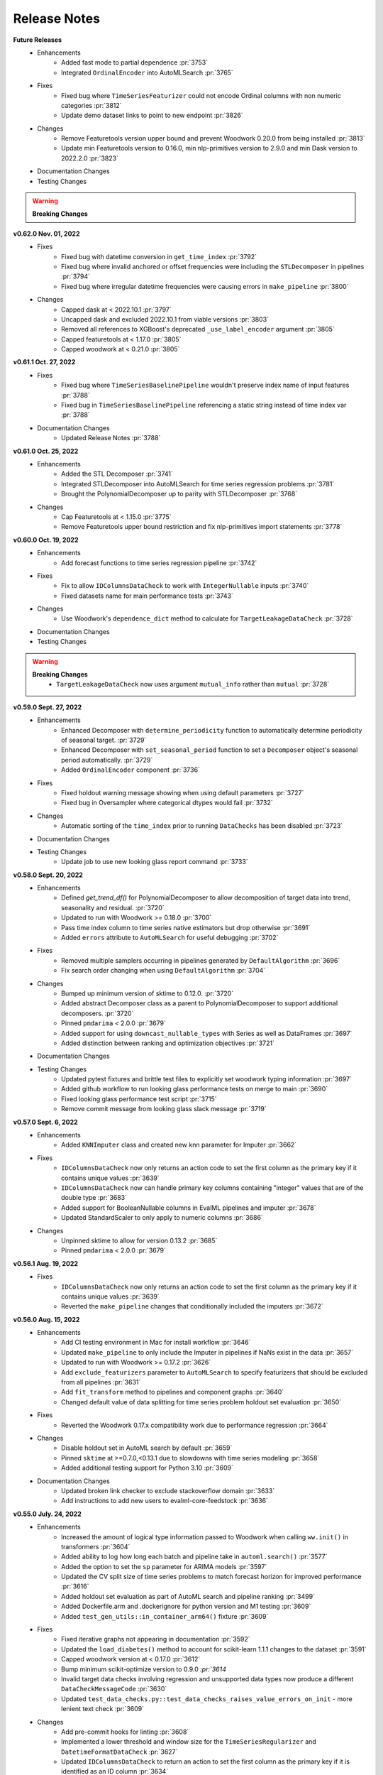Release Notes
-------------

**Future Releases**
    * Enhancements
        * Added fast mode to partial dependence :pr:`3753`
        * Integrated ``OrdinalEncoder`` into AutoMLSearch :pr:`3765`
    * Fixes
        * Fixed bug where ``TimeSeriesFeaturizer`` could not encode Ordinal columns with non numeric categories :pr:`3812`
        * Update demo dataset links to point to new endpoint :pr:`3826`
    * Changes
        * Remove Featuretools version upper bound and prevent Woodwork 0.20.0 from being installed :pr:`3813`
        * Update min Featuretools version to 0.16.0, min nlp-primitives version to 2.9.0 and min Dask version to 2022.2.0 :pr:`3823`
    * Documentation Changes
    * Testing Changes

.. warning::

    **Breaking Changes**


**v0.62.0 Nov. 01, 2022**
    * Fixes
        * Fixed bug with datetime conversion in ``get_time_index`` :pr:`3792`
        * Fixed bug where invalid anchored or offset frequencies were including the ``STLDecomposer`` in pipelines :pr:`3794`
        * Fixed bug where irregular datetime frequencies were causing errors in ``make_pipeline`` :pr:`3800`
    * Changes
        * Capped dask at < 2022.10.1 :pr:`3797`
        * Uncapped dask and excluded 2022.10.1 from viable versions :pr:`3803`
        * Removed all references to XGBoost's deprecated ``_use_label_encoder`` argument :pr:`3805`
        * Capped featuretools at < 1.17.0 :pr:`3805`
        * Capped woodwork at < 0.21.0 :pr:`3805`


**v0.61.1 Oct. 27, 2022**
    * Fixes
        * Fixed bug where ``TimeSeriesBaselinePipeline`` wouldn't preserve index name of input features :pr:`3788`
        * Fixed bug in ``TimeSeriesBaselinePipeline`` referencing a static string instead of time index var :pr:`3788`
    * Documentation Changes
        * Updated Release Notes :pr:`3788`


**v0.61.0 Oct. 25, 2022**
    * Enhancements
        * Added the STL Decomposer :pr:`3741`
        * Integrated STLDecomposer into AutoMLSearch for time series regression problems :pr:`3781`
        * Brought the PolynomialDecomposer up to parity with STLDecomposer :pr:`3768`
    * Changes
        * Cap Featuretools at < 1.15.0 :pr:`3775`
        * Remove Featuretools upper bound restriction and fix nlp-primitives import statements :pr:`3778`


**v0.60.0 Oct. 19, 2022**
    * Enhancements
        * Add forecast functions to time series regression pipeline :pr:`3742`
    * Fixes
        * Fix to allow ``IDColumnsDataCheck`` to work with ``IntegerNullable`` inputs :pr:`3740`
        * Fixed datasets name for main performance tests :pr:`3743`
    * Changes
        * Use Woodwork's ``dependence_dict`` method to calculate for ``TargetLeakageDataCheck`` :pr:`3728`
    * Documentation Changes
    * Testing Changes

.. warning::

    **Breaking Changes**
        * ``TargetLeakageDataCheck`` now uses argument ``mutual_info`` rather than ``mutual`` :pr:`3728`


**v0.59.0 Sept. 27, 2022**
    * Enhancements
        * Enhanced Decomposer with ``determine_periodicity`` function to automatically determine periodicity of seasonal target. :pr:`3729`
        * Enhanced Decomposer with ``set_seasonal_period`` function to set a ``Decomposer`` object's seasonal period automatically. :pr:`3729`
        * Added ``OrdinalEncoder`` component  :pr:`3736`
    * Fixes
        * Fixed holdout warning message showing when using default parameters :pr:`3727`
        * Fixed bug in Oversampler where categorical dtypes would fail :pr:`3732`
    * Changes
        * Automatic sorting of the ``time_index`` prior to running ``DataChecks`` has been disabled :pr:`3723`
    * Documentation Changes
    * Testing Changes
        * Update job to use new looking glass report command :pr:`3733`


**v0.58.0 Sept. 20, 2022**
    * Enhancements
        * Defined `get_trend_df()` for PolynomialDecomposer to allow decomposition of target data into trend, seasonality and residual. :pr:`3720`
        * Updated to run with Woodwork >= 0.18.0 :pr:`3700`
        * Pass time index column to time series native estimators but drop otherwise :pr:`3691`
        * Added ``errors`` attribute to ``AutoMLSearch`` for useful debugging :pr:`3702`
    * Fixes
        * Removed multiple samplers occurring in pipelines generated by ``DefaultAlgorithm`` :pr:`3696`
        * Fix search order changing when using ``DefaultAlgorithm`` :pr:`3704`
    * Changes
        * Bumped up minimum version of sktime to 0.12.0. :pr:`3720`
        * Added abstract Decomposer class as a parent to PolynomialDecomposer to support additional decomposers. :pr:`3720`
        * Pinned ``pmdarima`` < 2.0.0 :pr:`3679`
        * Added support for using ``downcast_nullable_types`` with Series as well as DataFrames :pr:`3697`
        * Added distinction between ranking and optimization objectives :pr:`3721`
    * Documentation Changes
    * Testing Changes
        * Updated pytest fixtures and brittle test files to explicitly set woodwork typing information :pr:`3697`
        * Added github workflow to run looking glass performance tests on merge to main :pr:`3690`
        * Fixed looking glass performance test script :pr:`3715`
        * Remove commit message from looking glass slack message :pr:`3719`

**v0.57.0 Sept. 6, 2022**
    * Enhancements
        *  Added ``KNNImputer`` class and created new knn parameter for Imputer :pr:`3662`
    * Fixes
        * ``IDColumnsDataCheck`` now only returns an action code to set the first column as the primary key if it contains unique values :pr:`3639`
        * ``IDColumnsDataCheck`` now can handle primary key columns containing "integer" values that are of the double type :pr:`3683`
        * Added support for BooleanNullable columns in EvalML pipelines and imputer :pr:`3678`
        * Updated StandardScaler to only apply to numeric columns :pr:`3686`
    * Changes
        * Unpinned sktime to allow for version 0.13.2 :pr:`3685`
        * Pinned ``pmdarima`` < 2.0.0 :pr:`3679`

**v0.56.1 Aug. 19, 2022**
    * Fixes
        * ``IDColumnsDataCheck`` now only returns an action code to set the first column as the primary key if it contains unique values :pr:`3639`
        * Reverted the ``make_pipeline`` changes that conditionally included the imputers :pr:`3672`

**v0.56.0 Aug. 15, 2022**
    * Enhancements
        * Add CI testing environment in Mac for install workflow :pr:`3646`
        * Updated ``make_pipeline`` to only include the Imputer in pipelines if NaNs exist in the data :pr:`3657`
        * Updated to run with Woodwork >= 0.17.2 :pr:`3626`
        * Add ``exclude_featurizers`` parameter to ``AutoMLSearch`` to specify featurizers that should be excluded from all pipelines :pr:`3631`
        * Add ``fit_transform`` method to pipelines and component graphs :pr:`3640`
        * Changed default value of data splitting for time series problem holdout set evaluation :pr:`3650`
    * Fixes
        * Reverted the Woodwork 0.17.x compatibility work due to performance regression :pr:`3664`
    * Changes
        * Disable holdout set in AutoML search by default :pr:`3659`
        * Pinned ``sktime`` at >=0.7.0,<0.13.1 due to slowdowns with time series modeling :pr:`3658`
        * Added additional testing support for Python 3.10 :pr:`3609`
    * Documentation Changes
        * Updated broken link checker to exclude stackoverflow domain :pr:`3633`
        * Add instructions to add new users to evalml-core-feedstock :pr:`3636`


**v0.55.0 July. 24, 2022**
    * Enhancements
        * Increased the amount of logical type information passed to Woodwork when calling ``ww.init()`` in transformers :pr:`3604`
        * Added ability to log how long each batch and pipeline take in ``automl.search()`` :pr:`3577`
        * Added the option to set the ``sp`` parameter for ARIMA models :pr:`3597`
        * Updated the CV split size of time series problems to match forecast horizon for improved performance :pr:`3616`
        * Added holdout set evaluation as part of AutoML search and pipeline ranking :pr:`3499`
        * Added Dockerfile.arm and .dockerignore for python version and M1 testing :pr:`3609`
        * Added ``test_gen_utils::in_container_arm64()`` fixture :pr:`3609`
    * Fixes
        * Fixed iterative graphs not appearing in documentation :pr:`3592`
        * Updated the ``load_diabetes()`` method to account for scikit-learn 1.1.1 changes to the dataset :pr:`3591`
        * Capped woodwork version at < 0.17.0 :pr:`3612`
        * Bump minimum scikit-optimize version to 0.9.0 `:pr:`3614`
        * Invalid target data checks involving regression and unsupported data types now produce a different ``DataCheckMessageCode`` :pr:`3630`
        * Updated ``test_data_checks.py::test_data_checks_raises_value_errors_on_init`` - more lenient text check :pr:`3609`
    * Changes
        * Add pre-commit hooks for linting :pr:`3608`
        * Implemented a lower threshold and window size for the ``TimeSeriesRegularizer`` and ``DatetimeFormatDataCheck`` :pr:`3627`
        * Updated ``IDColumnsDataCheck`` to return an action to set the first column as the primary key if it is identified as an ID column :pr:`3634`
    * Documentation Changes
    * Testing Changes
        * Pinned GraphViz version for Windows CI Test :pr:`3596`
        * Removed skipping of PolynomialDecomposer tests for Python 3.9 envs. :pr:`3720`
        * Removed ``pytest.mark.skip_if_39`` pytest marker :pr:`3602` :pr:`3607`
        * Updated pytest==7.1.2 :pr:`3609`
        * Added Dockerfile.arm and .dockerignore for python version and M1 testing :pr:`3609`
        * Added ``test_gen_utils::in_container_arm64()`` fixture :pr:`3609`

.. warning::

    **Breaking Changes**
        * Refactored test cases that iterate over all components to use ``pytest.mark.parametrise`` and changed the corresponding ``if...continue`` blocks to ``pytest.mark.xfail`` :pr:`3622`


**v0.54.0 June. 23, 2022**
    * Fixes
        * Updated the Imputer and SimpleImputer to work with scikit-learn 1.1.1. :pr:`3525`
        * Bumped the minimum versions of scikit-learn to 1.1.1 and imbalanced-learn to 0.9.1. :pr:`3525`
        * Added a clearer error message when ``describe`` is called on an un-instantiated ComponentGraph :pr:`3569`
        * Added a clearer error message when time series' ``predict`` is called with its X_train or y_train parameter set as None :pr:`3579`
    * Changes
        * Don't pass ``time_index`` as kwargs to sktime ARIMA implementation for compatibility with latest version :pr:`3564`
        * Remove incompatible ``nlp-primitives`` version 2.6.0 from accepted dependency versions :pr:`3572`, :pr:`3574`
        * Updated evalml authors :pr:`3581`
    * Documentation Changes
        * Fix typo in ``long_description`` field in ``setup.cfg`` :pr:`3553`
        * Update install page to remove Python 3.7 mention :pr:`3567`


**v0.53.1 June. 9, 2022**
    * Changes
        * Set the development status to ``4 - Beta`` in ``setup.cfg`` :pr:`3550`


**v0.53.0 June. 9, 2022**
    * Enhancements
        * Pass ``n_jobs`` to default algorithm :pr:`3548`
    * Fixes
        * Fixed github workflows for featuretools and woodwork to test their main branch against evalml. :pr:`3517`
        * Supress warnings in ``TargetEncoder`` raised by a coming change to default parameters :pr:`3540`
        * Fixed bug where schema was not being preserved in column renaming for XGBoost and LightGBM models :pr:`3496`
    * Changes
        * Transitioned to use pyproject.toml and setup.cfg away from setup.py :pr:`3494`, :pr:`3536`
    * Documentation Changes
        * Updated the Time Series User Guide page to include known-in-advance features and fix typos :pr:`3521`
        * Add slack and stackoverflow icon to footer :pr:`3528`
        * Add install instructions for M1 Mac :pr:`3543`
    * Testing Changes
        * Rename yml to yaml for GitHub Actions :pr:`3522`
        * Remove ``noncore_dependency`` pytest marker :pr:`3541`
        * Changed ``test_smotenc_category_features`` to use valid postal code values in response to new woodwork type validation :pr:`3544`


**v0.52.0 May. 12, 2022**
    * Changes
        * Added github workflows for featuretools and woodwork to test their main branch against evalml. :pr:`3504`
        * Added pmdarima to conda recipe. :pr:`3505`
        * Added a threshold for ``NullDataCheck`` before a warning is issued for null values :pr:`3507`
        * Changed ``NoVarianceDataCheck`` to only output warnings :pr:`3506`
        * Reverted XGBoost Classifier/Regressor patch for all boolean columns needing to be converted to int. :pr:`3503`
        * Updated ``roc_curve()`` and ``conf_matrix()`` to work with IntegerNullable and BooleanNullable types. :pr:`3465`
        * Changed ``ComponentGraph._transform_features`` to raise a ``PipelineError`` instead of a ``ValueError``. This is not a breaking change because ``PipelineError`` is a subclass of ``ValueError``. :pr:`3497`
        * Capped ``sklearn`` at version 1.1.0 :pr:`3518`
    * Documentation Changes
        * Updated to install prophet extras in Read the Docs. :pr:`3509`
    * Testing Changes
        * Moved vowpal wabbit in test recipe to ``evalml`` package from ``evalml-core`` :pr:`3502`


**v0.51.0 Apr. 28, 2022**
    * Enhancements
        * Updated ``make_pipeline_from_data_check_output`` to work with time series problems. :pr:`3454`
    * Fixes
        * Changed ``PipelineBase.graph_json()`` to return a python dictionary and renamed as ``graph_dict()``:pr:`3463`
    * Changes
        * Added ``vowpalwabbit`` to local recipe and remove ``is_using_conda`` pytest skip markers from relevant tests :pr:`3481`
    * Documentation Changes
        * Fixed broken link in contributing guide :pr:`3464`
        * Improved development instructions :pr:`3468`
        * Added the ``TimeSeriesRegularizer`` and ``TimeSeriesImputer`` to the timeseries section of the User Guide :pr:`3473`
        * Updated OSS slack link :pr:`3487`
        * Fix rendering of model understanding plotly charts in docs :pr:`3460`
    * Testing Changes
        * Updated unit tests to support woodwork 0.16.2 :pr:`3482`
        * Fix some unit tests after vowpal wabbit got added to conda recipe :pr:`3486`

.. warning::

    **Breaking Changes**
        * Renamed ``PipelineBase.graph_json()`` to ``PipelineBase.graph_dict()`` :pr:`3463`
        * Minimum supported woodwork version is now 0.16.2 :pr:`3482`

**v0.50.0 Apr. 12, 2022**
    * Enhancements
        * Added ``TimeSeriesImputer`` component :pr:`3374`
        * Replaced ``pipeline_parameters`` and ``custom_hyperparameters`` with ``search_parameters`` in ``AutoMLSearch`` :pr:`3373`, :pr:`3427`
        * Added ``TimeSeriesRegularizer`` to smooth uninferrable date ranges for time series problems :pr:`3376`
        * Enabled ensembling as a parameter for ``DefaultAlgorithm`` :pr:`3435`, :pr:`3444`
    * Fixes
        * Fix ``DefaultAlgorithm`` not handling Email and URL features :pr:`3419`
        * Added test to ensure ``LabelEncoder`` parameters preserved during ``AutoMLSearch`` :pr:`3326`
    * Changes
        * Updated ``DateTimeFormatDataCheck`` to use woodwork's ``infer_frequency`` function :pr:`3425`
        * Renamed ``graphs.py`` to ``visualizations.py`` :pr:`3439`
    * Documentation Changes
        * Updated the model understanding section of the user guide to include missing functions :pr:`3446`
        * Rearranged the user guide model understanding page for easier navigation :pr:`3457`
        * Update README text to Alteryx :pr:`3462`

.. warning::

    **Breaking Changes**
        * Renamed ``graphs.py`` to ``visualizations.py`` :pr:`3439`
        * Replaced ``pipeline_parameters`` and ``custom_hyperparameters`` with ``search_parameters`` in ``AutoMLSearch`` :pr:`3373`

**v0.49.0 Mar. 31, 2022**
    * Enhancements
        * Added ``use_covariates`` parameter to ``ARIMARegressor`` :pr:`3407`
        * ``AutoMLSearch`` will set ``use_covariates`` to ``False`` for ARIMA when dataset is large :pr:`3407`
        * Add ability to retrieve logical types to a component in the graph via ``get_component_input_logical_types`` :pr:`3428`
        * Add ability to get logical types passed to the last component via ``last_component_input_logical_types`` :pr:`3428`
    * Fixes
        * Fix conda build after PR `3407` :pr:`3429`
    * Changes
        * Moved model understanding metrics from ``graph.py`` into a separate file :pr:`3417`
        * Unpin ``click`` dependency :pr:`3420`
        * For ``IterativeAlgorithm``, put time series algorithms first :pr:`3407`
        * Use ``prophet-prebuilt`` to install prophet in extras :pr:`3407`

.. warning::

    **Breaking Changes**
        * Moved model understanding metrics from ``graph.py`` to ``metrics.py`` :pr:`3417`


**v0.48.0 Mar. 25, 2022**
    * Enhancements
        * Add support for oversampling in time series classification problems :pr:`3387`
    * Fixes
        * Fixed ``TimeSeriesFeaturizer`` to make it deterministic when creating and choosing columns :pr:`3384`
        * Fixed bug where Email/URL features with missing values would cause the imputer to error out :pr:`3388`
    * Changes
        * Update maintainers to add Frank :pr:`3382`
        * Allow woodwork version 0.14.0 to be installed :pr:`3381`
        * Moved partial dependence functions from ``graph.py`` to a separate file :pr:`3404`
        * Pin ``click`` at ``8.0.4`` due to incompatibility with ``black`` :pr:`3413`
    * Documentation Changes
        * Added automl user guide section covering search algorithms :pr:`3394`
        * Updated broken links and automated broken link detection :pr:`3398`
        * Upgraded nbconvert :pr:`3402`, :pr:`3411`
    * Testing Changes
        * Updated scheduled workflows to only run on Alteryx owned repos (:pr:`3395`)
        * Exclude documentation versions other than latest from broken link check :pr:`3401`

.. warning::

    **Breaking Changes**
        * Moved partial dependence functions from ``graph.py`` to ``partial_dependence.py`` :pr:`3404`


**v0.47.0 Mar. 16, 2022**
    * Enhancements
        * Added ``TimeSeriesFeaturizer`` into ARIMA-based pipelines :pr:`3313`
        * Added caching capability for ensemble training during ``AutoMLSearch`` :pr:`3257`
        * Added new error code for zero unique values in ``NoVarianceDataCheck`` :pr:`3372`
    * Fixes
        * Fixed ``get_pipelines`` to reset pipeline threshold for binary cases :pr:`3360`
    * Changes
        * Update maintainers :pr:`3365`
        * Revert pandas 1.3.0 compatibility patch :pr:`3378`
    * Documentation Changes
        * Fixed documentation links to point to correct pages :pr:`3358`
    * Testing Changes
        * Checkout main branch in build_conda_pkg job :pr:`3375`

**v0.46.0 Mar. 03, 2022**
    * Enhancements
        * Added ``test_size`` parameter to ``ClassImbalanceDataCheck`` :pr:`3341`
        * Make target optional for ``NoVarianceDataCheck`` :pr:`3339`
    * Changes
        * Removed ``python_version<3.9`` environment marker from sktime dependency :pr:`3332`
        * Updated ``DatetimeFormatDataCheck`` to return all messages and not return early if NaNs are detected :pr:`3354`
    * Documentation Changes
        * Added in-line tabs and copy-paste functionality to documentation, overhauled Install page :pr:`3353`

**v0.45.0 Feb. 17, 2022**
    * Enhancements
        * Added support for pandas >= 1.4.0 :pr:`3324`
        * Standardized feature importance for estimators :pr:`3305`
        * Replaced usage of private method with Woodwork's public ``get_subset_schema`` method :pr:`3325`
    * Changes
        * Added an ``is_cv`` property to the datasplitters used :pr:`3297`
        * Changed SimpleImputer to ignore Natural Language columns :pr:`3324`
        * Added drop NaN component to some time series pipelines :pr:`3310`
    * Documentation Changes
        * Update README.md with Alteryx link (:pr:`3319`)
        * Added formatting to the AutoML user guide to shorten result outputs :pr:`3328`
    * Testing Changes
        * Add auto approve dependency workflow schedule for every 30 mins :pr:`3312`

**v0.44.0 Feb. 04, 2022**
    * Enhancements
        * Updated ``DefaultAlgorithm`` to also limit estimator usage for long-running multiclass problems :pr:`3099`
        * Added ``make_pipeline_from_data_check_output()`` utility method :pr:`3277`
        * Updated ``AutoMLSearch`` to use ``DefaultAlgorithm`` as the default automl algorithm :pr:`3261`, :pr:`3304`
        * Added more specific data check errors to ``DatetimeFormatDataCheck`` :pr:`3288`
        * Added ``features`` as a parameter for ``AutoMLSearch`` and add ``DFSTransformer`` to pipelines when ``features`` are present :pr:`3309`
    * Fixes
        * Updated the binary classification pipeline's ``optimize_thresholds`` method to use Nelder-Mead :pr:`3280`
        * Fixed bug where feature importance on time series pipelines only showed 0 for time index :pr:`3285`
    * Changes
        * Removed ``DateTimeNaNDataCheck`` and ``NaturalLanguageNaNDataCheck`` in favor of ``NullDataCheck`` :pr:`3260`
        * Drop support for Python 3.7 :pr:`3291`
        * Updated minimum version of ``woodwork`` to ``v0.12.0`` :pr:`3290`
    * Documentation Changes
        * Update documentation and docstring for `validate_holdout_datasets` for time series problems :pr:`3278`
        * Fixed mistake in documentation where wrong objective was used for calculating percent-better-than-baseline :pr:`3285`


.. warning::

    **Breaking Changes**
        * Removed ``DateTimeNaNDataCheck`` and ``NaturalLanguageNaNDataCheck`` in favor of ``NullDataCheck`` :pr:`3260`
        * Dropped support for Python 3.7 :pr:`3291`


**v0.43.0 Jan. 25, 2022**
    * Enhancements
        * Updated new ``NullDataCheck`` to return a warning and suggest an action to impute columns with null values :pr:`3197`
        * Updated ``make_pipeline_from_actions`` to handle null column imputation :pr:`3237`
        * Updated data check actions API to return options instead of actions and add functionality to suggest and take action on columns with null values :pr:`3182`
    * Fixes
        * Fixed categorical data leaking into non-categorical sub-pipelines in ``DefaultAlgorithm`` :pr:`3209`
        * Fixed Python 3.9 installation for prophet by updating ``pmdarima`` version in requirements :pr:`3268`
        * Allowed DateTime columns to pass through PerColumnImputer without breaking :pr:`3267`
    * Changes
        * Updated ``DataCheck`` ``validate()`` output to return a dictionary instead of list for actions :pr:`3142`
        * Updated ``DataCheck`` ``validate()`` API to use the new ``DataCheckActionOption`` class instead of ``DataCheckAction`` :pr:`3152`
        * Uncapped numba version and removed it from requirements :pr:`3263`
        * Renamed ``HighlyNullDataCheck`` to ``NullDataCheck`` :pr:`3197`
        * Updated data check ``validate()`` output to return a list of warnings and errors instead of a dictionary :pr:`3244`
        * Capped ``pandas`` at < 1.4.0 :pr:`3274`
    * Testing Changes
        * Bumped minimum ``IPython`` version to 7.16.3 in ``test-requirements.txt`` based on dependabot feedback :pr:`3269`

.. warning::

    **Breaking Changes**
        * Renamed ``HighlyNullDataCheck`` to ``NullDataCheck`` :pr:`3197`
        * Updated data check ``validate()`` output to return a list of warnings and errors instead of a dictionary. See the Data Check or Data Check Actions pages (under User Guide) for examples. :pr:`3244`
        * Removed ``impute_all`` and ``default_impute_strategy`` parameters from the ``PerColumnImputer`` :pr:`3267`
        * Updated ``PerColumnImputer`` such that columns not specified in ``impute_strategies`` dict will not be imputed anymore :pr:`3267`


**v0.42.0 Jan. 18, 2022**
    * Enhancements
        * Required the separation of training and test data by ``gap`` + 1 units to be verified by ``time_index`` for time series problems :pr:`3208`
        * Added support for boolean features for ``ARIMARegressor`` :pr:`3187`
        * Updated dependency bot workflow to remove outdated description and add new configuration to delete branches automatically :pr:`3212`
        * Added ``n_obs`` and ``n_splits`` to ``TimeSeriesParametersDataCheck`` error details :pr:`3246`
    * Fixes
        * Fixed classification pipelines to only accept target data with the appropriate number of classes :pr:`3185`
        * Added support for time series in ``DefaultAlgorithm`` :pr:`3177`
        * Standardized names of featurization components :pr:`3192`
        * Removed empty cell in text_input.ipynb :pr:`3234`
        * Removed potential prediction explanations failure when pipelines predicted a class with probability 1 :pr:`3221`
        * Dropped NaNs before partial dependence grid generation :pr:`3235`
        * Allowed prediction explanations to be json-serializable :pr:`3262`
        * Fixed bug where ``InvalidTargetDataCheck`` would not check time series regression targets :pr:`3251`
        * Fixed bug in ``are_datasets_separated_by_gap_time_index`` :pr:`3256`
    * Changes
        * Raised lowest compatible numpy version to 1.21.0 to address security concerns :pr:`3207`
        * Changed the default objective to ``MedianAE`` from ``R2`` for time series regression :pr:`3205`
        * Removed all-nan Unknown to Double logical conversion in ``infer_feature_types`` :pr:`3196`
        * Checking the validity of holdout data for time series problems can be performed by calling ``pipelines.utils.validate_holdout_datasets`` prior to calling ``predict`` :pr:`3208`
    * Testing Changes
        * Update auto approve workflow trigger and delete branch after merge :pr:`3265`

.. warning::

    **Breaking Changes**
        * Renamed ``DateTime Featurizer Component`` to ``DateTime Featurizer`` and ``Natural Language Featurization Component`` to ``Natural Language Featurizer`` :pr:`3192`



**v0.41.0 Jan. 06, 2022**
    * Enhancements
        * Added string support for DataCheckActionCode :pr:`3167`
        * Added ``DataCheckActionOption`` class :pr:`3134`
        * Add issue templates for bugs, feature requests and documentation improvements for GitHub :pr:`3199`
    * Fixes
        * Fix bug where prediction explanations ``class_name`` was shown as float for boolean targets :pr:`3179`
        * Fixed bug in nightly linux tests :pr:`3189`
    * Changes
        * Removed usage of scikit-learn's ``LabelEncoder`` in favor of ours :pr:`3161`
        * Removed nullable types checking from ``infer_feature_types`` :pr:`3156`
        * Fixed ``mean_cv_data`` and ``validation_score`` values in AutoMLSearch.rankings to reflect cv score or ``NaN`` when appropriate :pr:`3162`
    * Testing Changes
        * Updated tests to use new pipeline API instead of defining custom pipeline classes :pr:`3172`
        * Add workflow to auto-merge dependency PRs if status checks pass :pr:`3184`

**v0.40.0 Dec. 22, 2021**
    * Enhancements
        * Added ``TimeSeriesSplittingDataCheck`` to ``DefaultDataChecks`` to verify adequate class representation in time series classification problems :pr:`3141`
        * Added the ability to accept serialized features and skip computation in ``DFSTransformer`` :pr:`3106`
        * Added support for known-in-advance features :pr:`3149`
        * Added Holt-Winters ``ExponentialSmoothingRegressor`` for time series regression problems :pr:`3157`
        * Required the separation of training and test data by ``gap`` + 1 units to be verified by ``time_index`` for time series problems :pr:`3160`
    * Fixes
        * Fixed error caused when tuning threshold for time series binary classification :pr:`3140`
    * Changes
        * ``TimeSeriesParametersDataCheck`` was added to ``DefaultDataChecks`` for time series problems :pr:`3139`
        * Renamed ``date_index`` to ``time_index`` in ``problem_configuration`` for time series problems :pr:`3137`
        * Updated ``nlp-primitives`` minimum version to 2.1.0 :pr:`3166`
        * Updated minimum version of ``woodwork`` to v0.11.0 :pr:`3171`
        * Revert `3160` until uninferrable frequency can be addressed earlier in the process :pr:`3198`
    * Documentation Changes
        * Added comments to provide clarity on doctests :pr:`3155`
    * Testing Changes
        * Parameterized tests in ``test_datasets.py`` :pr:`3145`

.. warning::

    **Breaking Changes**
        * Renamed ``date_index`` to ``time_index`` in ``problem_configuration`` for time series problems :pr:`3137`


**v0.39.0 Dec. 9, 2021**
    * Enhancements
        * Renamed ``DelayedFeatureTransformer`` to ``TimeSeriesFeaturizer`` and enhanced it to compute rolling features :pr:`3028`
        * Added ability to impute only specific columns in ``PerColumnImputer`` :pr:`3123`
        * Added ``TimeSeriesParametersDataCheck`` to verify the time series parameters are valid given the number of splits in cross validation :pr:`3111`
    * Fixes
        * Default parameters for ``RFRegressorSelectFromModel`` and ``RFClassifierSelectFromModel`` has been fixed to avoid selecting all features :pr:`3110`
    * Changes
        * Removed reliance on a datetime index for ``ARIMARegressor`` and ``ProphetRegressor`` :pr:`3104`
        * Included target leakage check when fitting ``ARIMARegressor`` to account for the lack of ``TimeSeriesFeaturizer`` in ``ARIMARegressor`` based pipelines :pr:`3104`
        * Cleaned up and refactored ``InvalidTargetDataCheck`` implementation and docstring :pr:`3122`
        * Removed indices information from the output of ``HighlyNullDataCheck``'s ``validate()`` method :pr:`3092`
        * Added ``ReplaceNullableTypes`` component to prepare for handling pandas nullable types. :pr:`3090`
        * Updated ``make_pipeline`` for handling pandas nullable types in preprocessing pipeline. :pr:`3129`
        * Removed unused ``EnsembleMissingPipelinesError`` exception definition :pr:`3131`
    * Testing Changes
        * Refactored tests to avoid using ``importorskip`` :pr:`3126`
        * Added ``skip_during_conda`` test marker to skip tests that are not supposed to run during conda build :pr:`3127`
        * Added ``skip_if_39`` test marker to skip tests that are not supposed to run during python 3.9 :pr:`3133`

.. warning::

    **Breaking Changes**
        * Renamed ``DelayedFeatureTransformer`` to ``TimeSeriesFeaturizer`` :pr:`3028`
        * ``ProphetRegressor`` now requires a datetime column in ``X`` represented by the ``date_index`` parameter :pr:`3104`
        * Renamed module ``evalml.data_checks.invalid_target_data_check`` to ``evalml.data_checks.invalid_targets_data_check`` :pr:`3122`
        * Removed unused ``EnsembleMissingPipelinesError`` exception definition :pr:`3131`


**v0.38.0 Nov. 27, 2021**
    * Enhancements
        * Added ``data_check_name`` attribute to the data check action class :pr:`3034`
        * Added ``NumWords`` and ``NumCharacters`` primitives to ``TextFeaturizer`` and renamed ``TextFeaturizer` to ``NaturalLanguageFeaturizer`` :pr:`3030`
        * Added support for ``scikit-learn > 1.0.0`` :pr:`3051`
        * Required the ``date_index`` parameter to be specified for time series problems  in ``AutoMLSearch`` :pr:`3041`
        * Allowed time series pipelines to predict on test datasets whose length is less than or equal to the ``forecast_horizon``. Also allowed the test set index to start at 0. :pr:`3071`
        * Enabled time series pipeline to predict on data with features that are not known-in-advanced :pr:`3094`
    * Fixes
        * Added in error message when fit and predict/predict_proba data types are different :pr:`3036`
        * Fixed bug where ensembling components could not get converted to JSON format :pr:`3049`
        * Fixed bug where components with tuned integer hyperparameters could not get converted to JSON format :pr:`3049`
        * Fixed bug where force plots were not displaying correct feature values :pr:`3044`
        * Included confusion matrix at the pipeline threshold for ``find_confusion_matrix_per_threshold`` :pr:`3080`
        * Fixed bug where One Hot Encoder would error out if a non-categorical feature had a missing value :pr:`3083`
        * Fixed bug where features created from categorical columns by ``Delayed Feature Transformer`` would be inferred as categorical :pr:`3083`
    * Changes
        * Delete ``predict_uses_y`` estimator attribute :pr:`3069`
        * Change ``DateTimeFeaturizer`` to use corresponding Featuretools primitives :pr:`3081`
        * Updated ``TargetDistributionDataCheck`` to return metadata details as floats rather strings :pr:`3085`
        * Removed dependency on ``psutil`` package :pr:`3093`
    * Documentation Changes
        * Updated docs to use data check action methods rather than manually cleaning data :pr:`3050`
    * Testing Changes
        * Updated integration tests to use ``make_pipeline_from_actions`` instead of private method :pr:`3047`


.. warning::

    **Breaking Changes**
        * Added ``data_check_name`` attribute to the data check action class :pr:`3034`
        * Renamed ``TextFeaturizer` to ``NaturalLanguageFeaturizer`` :pr:`3030`
        * Updated the ``Pipeline.graph_json`` function to return a dictionary of "from" and "to" edges instead of tuples :pr:`3049`
        * Delete ``predict_uses_y`` estimator attribute :pr:`3069`
        * Changed time series problems in ``AutoMLSearch`` to need a not-``None`` ``date_index`` :pr:`3041`
        * Changed the ``DelayedFeatureTransformer`` to throw a ``ValueError`` during fit if the ``date_index`` is ``None`` :pr:`3041`
        * Passing ``X=None`` to ``DelayedFeatureTransformer`` is deprecated :pr:`3041`


**v0.37.0 Nov. 9, 2021**
    * Enhancements
        * Added ``find_confusion_matrix_per_threshold`` to Model Understanding :pr:`2972`
        * Limit computationally-intensive models during ``AutoMLSearch`` for certain multiclass problems, allow for opt-in with parameter ``allow_long_running_models`` :pr:`2982`
        * Added support for stacked ensemble pipelines to prediction explanations module :pr:`2971`
        * Added integration tests for data checks and data checks actions workflow :pr:`2883`
        * Added a change in pipeline structure to handle categorical columns separately for pipelines in ``DefaultAlgorithm`` :pr:`2986`
        * Added an algorithm to ``DelayedFeatureTransformer`` to select better lags :pr:`3005`
        * Added test to ensure pickling pipelines preserves thresholds :pr:`3027`
        * Added AutoML function to access ensemble pipeline's input pipelines IDs :pr:`3011`
        * Added ability to define which class is "positive" for label encoder in binary classification case :pr:`3033`
    * Fixes
        * Fixed bug where ``Oversampler`` didn't consider boolean columns to be categorical :pr:`2980`
        * Fixed permutation importance failing when target is categorical :pr:`3017`
        * Updated estimator and pipelines' ``predict``, ``predict_proba``, ``transform``, ``inverse_transform`` methods to preserve input indices :pr:`2979`
        * Updated demo dataset link for daily min temperatures :pr:`3023`
    * Changes
        * Updated ``OutliersDataCheck`` and ``UniquenessDataCheck`` and allow for the suspension of the Nullable types error :pr:`3018`
    * Documentation Changes
        * Fixed cost benefit matrix demo formatting :pr:`2990`
        * Update ReadMe.md with new badge links and updated installation instructions for conda :pr:`2998`
        * Added more comprehensive doctests :pr:`3002`


**v0.36.0 Oct. 27, 2021**
    * Enhancements
        * Added LIME as an algorithm option for ``explain_predictions`` and ``explain_predictions_best_worst`` :pr:`2905`
        * Standardized data check messages and added default "rows" and "columns" to data check message details dictionary :pr:`2869`
        * Added ``rows_of_interest`` to pipeline utils :pr:`2908`
        * Added support for woodwork version ``0.8.2`` :pr:`2909`
        * Enhanced the ``DateTimeFeaturizer`` to handle ``NaNs`` in date features :pr:`2909`
        * Added support for woodwork logical types ``PostalCode``, ``SubRegionCode``, and ``CountryCode`` in model understanding tools :pr:`2946`
        * Added Vowpal Wabbit regressor and classifiers :pr:`2846`
        * Added `NoSplit` data splitter for future unsupervised learning searches :pr:`2958`
        * Added method to convert actions into a preprocessing pipeline :pr:`2968`
    * Fixes
        * Fixed bug where partial dependence was not respecting the ww schema :pr:`2929`
        * Fixed ``calculate_permutation_importance`` for datetimes on ``StandardScaler`` :pr:`2938`
        * Fixed ``SelectColumns`` to only select available features for feature selection in ``DefaultAlgorithm`` :pr:`2944`
        * Fixed ``DropColumns`` component not receiving parameters in ``DefaultAlgorithm`` :pr:`2945`
        * Fixed bug where trained binary thresholds were not being returned by ``get_pipeline`` or ``clone`` :pr:`2948`
        * Fixed bug where ``Oversampler`` selected ww logical categorical instead of ww semantic category :pr:`2946`
    * Changes
        * Changed ``make_pipeline`` function to place the ``DateTimeFeaturizer`` prior to the ``Imputer`` so that ``NaN`` dates can be imputed :pr:`2909`
        * Refactored ``OutliersDataCheck`` and ``HighlyNullDataCheck`` to add more descriptive metadata :pr:`2907`
        * Bumped minimum version of ``dask`` from 2021.2.0 to 2021.10.0 :pr:`2978`
    * Documentation Changes
        * Added back Future Release section to release notes :pr:`2927`
        * Updated CI to run doctest (docstring tests) and apply necessary fixes to docstrings :pr:`2933`
        * Added documentation for ``BinaryClassificationPipeline`` thresholding :pr:`2937`
    * Testing Changes
        * Fixed dependency checker to catch full names of packages :pr:`2930`
        * Refactored ``build_conda_pkg`` to work from a local recipe :pr:`2925`
        * Refactored component test for different environments :pr:`2957`

.. warning::

    **Breaking Changes**
        * Standardized data check messages and added default "rows" and "columns" to data check message details dictionary. This may change the number of messages returned from a data check. :pr:`2869`


**v0.35.0 Oct. 14, 2021**
    * Enhancements
        * Added human-readable pipeline explanations to model understanding :pr:`2861`
        * Updated to support Featuretools 1.0.0 and nlp-primitives 2.0.0 :pr:`2848`
    * Fixes
        * Fixed bug where ``long`` mode for the top level search method was not respected :pr:`2875`
        * Pinned ``cmdstan`` to ``0.28.0`` in ``cmdstan-builder`` to prevent future breaking of support for Prophet :pr:`2880`
        * Added ``Jarque-Bera`` to the ``TargetDistributionDataCheck`` :pr:`2891`
    * Changes
        * Updated pipelines to use a label encoder component instead of doing encoding on the pipeline level :pr:`2821`
        * Deleted scikit-learn ensembler :pr:`2819`
        * Refactored pipeline building logic out of ``AutoMLSearch`` and into ``IterativeAlgorithm`` :pr:`2854`
        * Refactored names for methods in ``ComponentGraph`` and ``PipelineBase`` :pr:`2902`
    * Documentation Changes
        * Updated ``install.ipynb`` to reflect flexibility for ``cmdstan`` version installation :pr:`2880`
        * Updated the conda section of our contributing guide :pr:`2899`
    * Testing Changes
        * Updated ``test_all_estimators`` to account for Prophet being allowed for Python 3.9 :pr:`2892`
        * Updated linux tests to use ``cmdstan-builder==0.0.8`` :pr:`2880`

.. warning::

    **Breaking Changes**
        * Updated pipelines to use a label encoder component instead of doing encoding on the pipeline level. This means that pipelines will no longer automatically encode non-numerical targets. Please use a label encoder if working with classification problems and non-numeric targets. :pr:`2821`
        * Deleted scikit-learn ensembler :pr:`2819`
        * ``IterativeAlgorithm`` now requires X, y, problem_type as required arguments as well as sampler_name, allowed_model_families, allowed_component_graphs, max_batches, and verbose as optional arguments :pr:`2854`
        * Changed method names of ``fit_features`` and ``compute_final_component_features`` to ``fit_and_transform_all_but_final`` and ``transform_all_but_final`` in ``ComponentGraph``, and ``compute_estimator_features`` to ``transform_all_but_final`` in pipeline classes :pr:`2902`

**v0.34.0 Sep. 30, 2021**
    * Enhancements
        * Updated to work with Woodwork 0.8.1 :pr:`2783`
        * Added validation that ``training_data`` and ``training_target`` are not ``None`` in prediction explanations :pr:`2787`
        * Added support for training-only components in pipelines and component graphs :pr:`2776`
        * Added default argument for the parameters value for ``ComponentGraph.instantiate`` :pr:`2796`
        * Added ``TIME_SERIES_REGRESSION`` to ``LightGBMRegressor's`` supported problem types :pr:`2793`
        * Provided a JSON representation of a pipeline's DAG structure :pr:`2812`
        * Added validation to holdout data passed to ``predict`` and ``predict_proba`` for time series :pr:`2804`
        * Added information about which row indices are outliers in ``OutliersDataCheck`` :pr:`2818`
        * Added verbose flag to top level ``search()`` method :pr:`2813`
        * Added support for linting jupyter notebooks and clearing the executed cells and empty cells :pr:`2829` :pr:`2837`
        * Added "DROP_ROWS" action to output of ``OutliersDataCheck.validate()`` :pr:`2820`
        * Added the ability of ``AutoMLSearch`` to accept a ``SequentialEngine`` instance as engine input :pr:`2838`
        * Added new label encoder component to EvalML :pr:`2853`
        * Added our own partial dependence implementation :pr:`2834`
    * Fixes
        * Fixed bug where ``calculate_permutation_importance`` was not calculating the right value for pipelines with target transformers :pr:`2782`
        * Fixed bug where transformed target values were not used in ``fit`` for time series pipelines :pr:`2780`
        * Fixed bug where ``score_pipelines`` method of ``AutoMLSearch`` would not work for time series problems :pr:`2786`
        * Removed ``TargetTransformer`` class :pr:`2833`
        * Added tests to verify ``ComponentGraph`` support by pipelines :pr:`2830`
        * Fixed incorrect parameter for baseline regression pipeline in ``AutoMLSearch`` :pr:`2847`
        * Fixed bug where the desired estimator family order was not respected in ``IterativeAlgorithm`` :pr:`2850`
    * Changes
        * Changed woodwork initialization to use partial schemas :pr:`2774`
        * Made ``Transformer.transform()`` an abstract method :pr:`2744`
        * Deleted ``EmptyDataChecks`` class :pr:`2794`
        * Removed data check for checking log distributions in ``make_pipeline`` :pr:`2806`
        * Changed the minimum ``woodwork`` version to 0.8.0 :pr:`2783`
        * Pinned ``woodwork`` version to 0.8.0 :pr:`2832`
        * Removed ``model_family`` attribute from ``ComponentBase`` and transformers :pr:`2828`
        * Limited ``scikit-learn`` until new features and errors can be addressed :pr:`2842`
        * Show DeprecationWarning when Sklearn Ensemblers are called :pr:`2859`
    * Testing Changes
        * Updated matched assertion message regarding monotonic indices in polynomial detrender tests :pr:`2811`
        * Added a test to make sure pip versions match conda versions :pr:`2851`

.. warning::

    **Breaking Changes**
        * Made ``Transformer.transform()`` an abstract method :pr:`2744`
        * Deleted ``EmptyDataChecks`` class :pr:`2794`
        * Removed data check for checking log distributions in ``make_pipeline`` :pr:`2806`


**v0.33.0 Sep. 15, 2021**
    * Fixes
        * Fixed bug where warnings during ``make_pipeline`` were not being raised to the user :pr:`2765`
    * Changes
        * Refactored and removed ``SamplerBase`` class :pr:`2775`
    * Documentation Changes
        * Added docstring linting packages ``pydocstyle`` and ``darglint`` to `make-lint` command :pr:`2670`


**v0.32.1 Sep. 10, 2021**
    * Enhancements
        * Added ``verbose`` flag to ``AutoMLSearch`` to run search in silent mode by default :pr:`2645`
        * Added label encoder to ``XGBoostClassifier`` to remove the warning :pr:`2701`
        * Set ``eval_metric`` to ``logloss`` for ``XGBoostClassifier`` :pr:`2741`
        * Added support for ``woodwork`` versions ``0.7.0`` and ``0.7.1`` :pr:`2743`
        * Changed ``explain_predictions`` functions to display original feature values :pr:`2759`
        * Added ``X_train`` and ``y_train`` to ``graph_prediction_vs_actual_over_time`` and ``get_prediction_vs_actual_over_time_data`` :pr:`2762`
        * Added ``forecast_horizon`` as a required parameter to time series pipelines and ``AutoMLSearch`` :pr:`2697`
        * Added ``predict_in_sample`` and ``predict_proba_in_sample`` methods to time series pipelines to predict on data where the target is known, e.g. cross-validation :pr:`2697`
    * Fixes
        * Fixed bug where ``_catch_warnings`` assumed all warnings were ``PipelineNotUsed`` :pr:`2753`
        * Fixed bug where ``Imputer.transform`` would erase ww typing information prior to handing data to the ``SimpleImputer`` :pr:`2752`
        * Fixed bug where ``Oversampler`` could not be copied :pr:`2755`
    * Changes
        * Deleted ``drop_nan_target_rows`` utility method :pr:`2737`
        * Removed default logging setup and debugging log file :pr:`2645`
        * Changed the default n_jobs value for ``XGBoostClassifier`` and ``XGBoostRegressor`` to 12 :pr:`2757`
        * Changed ``TimeSeriesBaselineEstimator`` to only work on a time series pipeline with a ``DelayedFeaturesTransformer`` :pr:`2697`
        * Added ``X_train`` and ``y_train`` as optional parameters to pipeline ``predict``, ``predict_proba``. Only used for time series pipelines :pr:`2697`
        * Added ``training_data`` and ``training_target`` as optional parameters to ``explain_predictions`` and ``explain_predictions_best_worst`` to support time series pipelines :pr:`2697`
        * Changed time series pipeline predictions to no longer output series/dataframes padded with NaNs. A prediction will be returned for every row in the `X` input :pr:`2697`
    * Documentation Changes
        * Specified installation steps for Prophet :pr:`2713`
        * Added documentation for data exploration on data check actions :pr:`2696`
        * Added a user guide entry for time series modelling :pr:`2697`
    * Testing Changes
        * Fixed flaky ``TargetDistributionDataCheck`` test for very_lognormal distribution :pr:`2748`

.. warning::

    **Breaking Changes**
        * Removed default logging setup and debugging log file :pr:`2645`
        * Added ``X_train`` and ``y_train`` to ``graph_prediction_vs_actual_over_time`` and ``get_prediction_vs_actual_over_time_data`` :pr:`2762`
        * Added ``forecast_horizon`` as a required parameter to time series pipelines and ``AutoMLSearch`` :pr:`2697`
        * Changed ``TimeSeriesBaselineEstimator`` to only work on a time series pipeline with a ``DelayedFeaturesTransformer`` :pr:`2697`
        * Added ``X_train`` and ``y_train`` as required parameters for ``predict`` and ``predict_proba`` in time series pipelines :pr:`2697`
        * Added ``training_data`` and ``training_target`` as required parameters to ``explain_predictions`` and ``explain_predictions_best_worst`` for time series pipelines :pr:`2697`

**v0.32.0 Aug. 31, 2021**
    * Enhancements
        * Allow string for ``engine`` parameter for ``AutoMLSearch``:pr:`2667`
        * Add ``ProphetRegressor`` to AutoML :pr:`2619`
        * Integrated ``DefaultAlgorithm`` into ``AutoMLSearch`` :pr:`2634`
        * Removed SVM "linear" and "precomputed" kernel hyperparameter options, and improved default parameters :pr:`2651`
        * Updated ``ComponentGraph`` initalization to raise ``ValueError`` when user attempts to use ``.y`` for a component that does not produce a tuple output :pr:`2662`
        * Updated to support Woodwork 0.6.0 :pr:`2690`
        * Updated pipeline ``graph()`` to distingush X and y edges :pr:`2654`
        * Added ``DropRowsTransformer`` component :pr:`2692`
        * Added ``DROP_ROWS`` to ``_make_component_list_from_actions`` and clean up metadata :pr:`2694`
        * Add new ensembler component :pr:`2653`
    * Fixes
        * Updated Oversampler logic to select best SMOTE based on component input instead of pipeline input :pr:`2695`
        * Added ability to explicitly close DaskEngine resources to improve runtime and reduce Dask warnings :pr:`2667`
        * Fixed partial dependence bug for ensemble pipelines :pr:`2714`
        * Updated ``TargetLeakageDataCheck`` to maintain user-selected logical types :pr:`2711`
    * Changes
        * Replaced ``SMOTEOversampler``, ``SMOTENOversampler`` and ``SMOTENCOversampler`` with consolidated ``Oversampler`` component :pr:`2695`
        * Removed ``LinearRegressor`` from the list of default ``AutoMLSearch`` estimators due to poor performance :pr:`2660`
    * Documentation Changes
        * Added user guide documentation for using ``ComponentGraph`` and added ``ComponentGraph`` to API reference :pr:`2673`
        * Updated documentation to make parallelization of AutoML clearer :pr:`2667`
    * Testing Changes
        * Removes the process-level parallelism from the ``test_cancel_job`` test :pr:`2666`
        * Installed numba 0.53 in windows CI to prevent problems installing version 0.54 :pr:`2710`

.. warning::

    **Breaking Changes**
        * Renamed the current top level ``search`` method to ``search_iterative`` and defined a new ``search`` method for the ``DefaultAlgorithm`` :pr:`2634`
        * Replaced ``SMOTEOversampler``, ``SMOTENOversampler`` and ``SMOTENCOversampler`` with consolidated ``Oversampler`` component :pr:`2695`
        * Removed ``LinearRegressor`` from the list of default ``AutoMLSearch`` estimators due to poor performance :pr:`2660`

**v0.31.0 Aug. 19, 2021**
    * Enhancements
        * Updated the high variance check in AutoMLSearch to be robust to a variety of objectives and cv scores :pr:`2622`
        * Use Woodwork's outlier detection for the ``OutliersDataCheck`` :pr:`2637`
        * Added ability to utilize instantiated components when creating a pipeline :pr:`2643`
        * Sped up the all Nan and unknown check in ``infer_feature_types`` :pr:`2661`
    * Fixes
    * Changes
        * Deleted ``_put_into_original_order`` helper function :pr:`2639`
        * Refactored time series pipeline code using a time series pipeline base class :pr:`2649`
        * Renamed ``dask_tests`` to ``parallel_tests`` :pr:`2657`
        * Removed commented out code in ``pipeline_meta.py`` :pr:`2659`
    * Documentation Changes
        * Add complete install command to README and Install section :pr:`2627`
        * Cleaned up documentation for ``MulticollinearityDataCheck`` :pr:`2664`
    * Testing Changes
        * Speed up CI by splitting Prophet tests into a separate workflow in GitHub :pr:`2644`

.. warning::

    **Breaking Changes**
        * ``TimeSeriesRegressionPipeline`` no longer inherits from ``TimeSeriesRegressionPipeline`` :pr:`2649`


**v0.30.2 Aug. 16, 2021**
    * Fixes
        * Updated changelog and version numbers to match the release.  Release 0.30.1 was release erroneously without a change to the version numbers.  0.30.2 replaces it.

**v0.30.1 Aug. 12, 2021**
    * Enhancements
        * Added ``DatetimeFormatDataCheck`` for time series problems :pr:`2603`
        * Added ``ProphetRegressor`` to estimators :pr:`2242`
        * Updated ``ComponentGraph`` to handle not calling samplers' transform during predict, and updated samplers' transform methods s.t. ``fit_transform`` is equivalent to ``fit(X, y).transform(X, y)`` :pr:`2583`
        * Updated ``ComponentGraph`` ``_validate_component_dict`` logic to be stricter about input values :pr:`2599`
        * Patched bug in ``xgboost`` estimators where predicting on a feature matrix of only booleans would throw an exception. :pr:`2602`
        * Updated ``ARIMARegressor`` to use relative forecasting to predict values :pr:`2613`
        * Added support for creating pipelines without an estimator as the final component and added ``transform(X, y)`` method to pipelines and component graphs :pr:`2625`
        * Updated to support Woodwork 0.5.1 :pr:`2610`
    * Fixes
        * Updated ``AutoMLSearch`` to drop ``ARIMARegressor`` from ``allowed_estimators`` if an incompatible frequency is detected :pr:`2632`
        * Updated ``get_best_sampler_for_data`` to consider all non-numeric datatypes as categorical for SMOTE :pr:`2590`
        * Fixed inconsistent test results from `TargetDistributionDataCheck` :pr:`2608`
        * Adopted vectorized pd.NA checking for Woodwork 0.5.1 support :pr:`2626`
        * Pinned upper version of astroid to 2.6.6 to keep ReadTheDocs working. :pr:`2638`
    * Changes
        * Renamed SMOTE samplers to SMOTE oversampler :pr:`2595`
        * Changed ``partial_dependence`` and ``graph_partial_dependence`` to raise a ``PartialDependenceError`` instead of ``ValueError``. This is not a breaking change because ``PartialDependenceError`` is a subclass of ``ValueError`` :pr:`2604`
        * Cleaned up code duplication in ``ComponentGraph`` :pr:`2612`
        * Stored predict_proba results in .x for intermediate estimators in ComponentGraph :pr:`2629`
    * Documentation Changes
        * To avoid local docs build error, only add warning disable and download headers on ReadTheDocs builds, not locally :pr:`2617`
    * Testing Changes
        * Updated partial_dependence tests to change the element-wise comparison per the Plotly 5.2.1 upgrade :pr:`2638`
        * Changed the lint CI job to only check against python 3.9 via the `-t` flag :pr:`2586`
        * Installed Prophet in linux nightlies test and fixed ``test_all_components`` :pr:`2598`
        * Refactored and fixed all ``make_pipeline`` tests to assert correct order and address new Woodwork Unknown type inference :pr:`2572`
        * Removed ``component_graphs`` as a global variable in ``test_component_graphs.py`` :pr:`2609`

.. warning::

    **Breaking Changes**
        * Renamed SMOTE samplers to SMOTE oversampler. Please use ``SMOTEOversampler``, ``SMOTENCOversampler``, ``SMOTENOversampler`` instead of ``SMOTESampler``, ``SMOTENCSampler``, and ``SMOTENSampler`` :pr:`2595`


**v0.30.0 Aug. 3, 2021**
    * Enhancements
        * Added ``LogTransformer`` and ``TargetDistributionDataCheck`` :pr:`2487`
        * Issue a warning to users when a pipeline parameter passed in isn't used in the pipeline :pr:`2564`
        * Added Gini coefficient as an objective :pr:`2544`
        * Added ``repr`` to ``ComponentGraph`` :pr:`2565`
        * Added components to extract features from ``URL`` and ``EmailAddress`` Logical Types :pr:`2550`
        * Added support for `NaN` values in ``TextFeaturizer`` :pr:`2532`
        * Added ``SelectByType`` transformer :pr:`2531`
        * Added separate thresholds for percent null rows and columns in ``HighlyNullDataCheck`` :pr:`2562`
        * Added support for `NaN` natural language values :pr:`2577`
    * Fixes
        * Raised error message for types ``URL``, ``NaturalLanguage``, and ``EmailAddress`` in ``partial_dependence`` :pr:`2573`
    * Changes
        * Updated ``PipelineBase`` implementation for creating pipelines from a list of components :pr:`2549`
        * Moved ``get_hyperparameter_ranges`` to ``PipelineBase`` class from automl/utils module :pr:`2546`
        * Renamed ``ComponentGraph``'s ``get_parents`` to ``get_inputs`` :pr:`2540`
        * Removed ``ComponentGraph.linearized_component_graph`` and ``ComponentGraph.from_list`` :pr:`2556`
        * Updated ``ComponentGraph`` to enforce requiring `.x` and `.y` inputs for each component in the graph :pr:`2563`
        * Renamed existing ensembler implementation from ``StackedEnsemblers`` to ``SklearnStackedEnsemblers`` :pr:`2578`
    * Documentation Changes
        * Added documentation for ``DaskEngine`` and ``CFEngine`` parallel engines :pr:`2560`
        * Improved detail of ``TextFeaturizer`` docstring and tutorial :pr:`2568`
    * Testing Changes
        * Added test that makes sure ``split_data`` does not shuffle for time series problems :pr:`2552`

.. warning::

    **Breaking Changes**
        * Moved ``get_hyperparameter_ranges`` to ``PipelineBase`` class from automl/utils module :pr:`2546`
        * Renamed ``ComponentGraph``'s ``get_parents`` to ``get_inputs`` :pr:`2540`
        * Removed ``ComponentGraph.linearized_component_graph`` and ``ComponentGraph.from_list`` :pr:`2556`
        * Updated ``ComponentGraph`` to enforce requiring `.x` and `.y` inputs for each component in the graph :pr:`2563`


**v0.29.0 Jul. 21, 2021**
    * Enhancements
        * Updated 1-way partial dependence support for datetime features :pr:`2454`
        * Added details on how to fix error caused by broken ww schema :pr:`2466`
        * Added ability to use built-in pickle for saving AutoMLSearch :pr:`2463`
        * Updated our components and component graphs to use latest features of ww 0.4.1, e.g. ``concat_columns`` and drop in-place. :pr:`2465`
        * Added new, concurrent.futures based engine for parallel AutoML :pr:`2506`
        * Added support for new Woodwork ``Unknown`` type in AutoMLSearch :pr:`2477`
        * Updated our components with an attribute that describes if they modify features or targets and can be used in list API for pipeline initialization :pr:`2504`
        * Updated ``ComponentGraph`` to accept X and y as inputs :pr:`2507`
        * Removed unused ``TARGET_BINARY_INVALID_VALUES`` from ``DataCheckMessageCode`` enum and fixed formatting of objective documentation :pr:`2520`
        * Added ``EvalMLAlgorithm`` :pr:`2525`
        * Added support for `NaN` values in ``TextFeaturizer`` :pr:`2532`
    * Fixes
        * Fixed ``FraudCost`` objective and reverted threshold optimization method for binary classification to ``Golden`` :pr:`2450`
        * Added custom exception message for partial dependence on features with scales that are too small :pr:`2455`
        * Ensures the typing for Ordinal and Datetime ltypes are passed through _retain_custom_types_and_initalize_woodwork :pr:`2461`
        * Updated to work with Pandas 1.3.0 :pr:`2442`
        * Updated to work with sktime 0.7.0 :pr:`2499`
    * Changes
        * Updated XGBoost dependency to ``>=1.4.2`` :pr:`2484`, :pr:`2498`
        * Added a ``DeprecationWarning`` about deprecating the list API for ``ComponentGraph`` :pr:`2488`
        * Updated ``make_pipeline`` for AutoML to create dictionaries, not lists, to initialize pipelines :pr:`2504`
        * No longer installing graphviz on windows in our CI pipelines because release 0.17 breaks windows 3.7 :pr:`2516`
    * Documentation Changes
        * Moved docstrings from ``__init__`` to class pages, added missing docstrings for missing classes, and updated missing default values :pr:`2452`
        * Build documentation with sphinx-autoapi :pr:`2458`
        * Change ``autoapi_ignore`` to only ignore files in ``evalml/tests/*`` :pr:`2530`
    * Testing Changes
        * Fixed flaky dask tests :pr:`2471`
        * Removed shellcheck action from ``build_conda_pkg`` action :pr:`2514`
        * Added a tmp_dir fixture that deletes its contents after tests run :pr:`2505`
        * Added a test that makes sure all pipelines in ``AutoMLSearch`` get the same data splits :pr:`2513`
        * Condensed warning output in test logs :pr:`2521`

.. warning::

    **Breaking Changes**
        * `NaN` values in the `Natural Language` type are no longer supported by the Imputer with the pandas upgrade. :pr:`2477`

**v0.28.0 Jul. 2, 2021**
    * Enhancements
        * Added support for showing a Individual Conditional Expectations plot when graphing Partial Dependence :pr:`2386`
        * Exposed ``thread_count`` for Catboost estimators as ``n_jobs`` parameter :pr:`2410`
        * Updated Objectives API to allow for sample weighting :pr:`2433`
    * Fixes
        * Deleted unreachable line from ``IterativeAlgorithm`` :pr:`2464`
    * Changes
        * Pinned Woodwork version between 0.4.1 and 0.4.2 :pr:`2460`
        * Updated psutils minimum version in requirements :pr:`2438`
        * Updated ``log_error_callback`` to not include filepath in logged message :pr:`2429`
    * Documentation Changes
        * Sped up docs :pr:`2430`
        * Removed mentions of ``DataTable`` and ``DataColumn`` from the docs :pr:`2445`
    * Testing Changes
        * Added slack integration for nightlies tests :pr:`2436`
        * Changed ``build_conda_pkg`` CI job to run only when dependencies are updates :pr:`2446`
        * Updated workflows to store pytest runtimes as test artifacts :pr:`2448`
        * Added ``AutoMLTestEnv`` test fixture for making it easy to mock automl tests :pr:`2406`

**v0.27.0 Jun. 22, 2021**
    * Enhancements
        * Adds force plots for prediction explanations :pr:`2157`
        * Removed self-reference from ``AutoMLSearch`` :pr:`2304`
        * Added support for nonlinear pipelines for ``generate_pipeline_code`` :pr:`2332`
        * Added ``inverse_transform`` method to pipelines :pr:`2256`
        * Add optional automatic update checker :pr:`2350`
        * Added ``search_order`` to ``AutoMLSearch``'s ``rankings`` and ``full_rankings`` tables :pr:`2345`
        * Updated threshold optimization method for binary classification :pr:`2315`
        * Updated demos to pull data from S3 instead of including demo data in package :pr:`2387`
        * Upgrade woodwork version to v0.4.1 :pr:`2379`
    * Fixes
        * Preserve user-specified woodwork types throughout pipeline fit/predict :pr:`2297`
        * Fixed ``ComponentGraph`` appending target to ``final_component_features`` if there is a component that returns both X and y :pr:`2358`
        * Fixed partial dependence graph method failing on multiclass problems when the class labels are numeric :pr:`2372`
        * Added ``thresholding_objective`` argument to ``AutoMLSearch`` for binary classification problems :pr:`2320`
        * Added change for ``k_neighbors`` parameter in SMOTE Oversamplers to automatically handle small samples :pr:`2375`
        * Changed naming for ``Logistic Regression Classifier`` file :pr:`2399`
        * Pinned pytest-timeout to fix minimum dependence checker :pr:`2425`
        * Replaced ``Elastic Net Classifier`` base class with ``Logistsic Regression`` to avoid ``NaN`` outputs :pr:`2420`
    * Changes
        * Cleaned up ``PipelineBase``'s ``component_graph`` and ``_component_graph`` attributes. Updated ``PipelineBase`` ``__repr__`` and added ``__eq__`` for ``ComponentGraph`` :pr:`2332`
        * Added and applied  ``black`` linting package to the EvalML repo in place of ``autopep8`` :pr:`2306`
        * Separated `custom_hyperparameters` from pipelines and added them as an argument to ``AutoMLSearch`` :pr:`2317`
        * Replaced `allowed_pipelines` with `allowed_component_graphs` :pr:`2364`
        * Removed private method ``_compute_features_during_fit`` from ``PipelineBase`` :pr:`2359`
        * Updated ``compute_order`` in ``ComponentGraph`` to be a read-only property :pr:`2408`
        * Unpinned PyZMQ version in requirements.txt :pr:`2389`
        * Uncapping LightGBM version in requirements.txt :pr:`2405`
        * Updated minimum version of plotly :pr:`2415`
        * Removed ``SensitivityLowAlert`` objective from core objectives :pr:`2418`
    * Documentation Changes
        * Fixed lead scoring weights in the demos documentation :pr:`2315`
        * Fixed start page code and description dataset naming discrepancy :pr:`2370`
    * Testing Changes
        * Update minimum unit tests to run on all pull requests :pr:`2314`
        * Pass token to authorize uploading of codecov reports :pr:`2344`
        * Add ``pytest-timeout``. All tests that run longer than 6 minutes will fail. :pr:`2374`
        * Separated the dask tests out into separate github action jobs to isolate dask failures. :pr:`2376`
        * Refactored dask tests :pr:`2377`
        * Added the combined dask/non-dask unit tests back and renamed the dask only unit tests. :pr:`2382`
        * Sped up unit tests and split into separate jobs :pr:`2365`
        * Change CI job names, run lint for python 3.9, run nightlies on python 3.8 at 3am EST :pr:`2395` :pr:`2398`
        * Set fail-fast to false for CI jobs that run for PRs :pr:`2402`

.. warning::

    **Breaking Changes**
        * `AutoMLSearch` will accept `allowed_component_graphs` instead of `allowed_pipelines` :pr:`2364`
        * Removed ``PipelineBase``'s ``_component_graph`` attribute. Updated ``PipelineBase`` ``__repr__`` and added ``__eq__`` for ``ComponentGraph`` :pr:`2332`
        * `pipeline_parameters` will no longer accept `skopt.space` variables since hyperparameter ranges will now be specified through `custom_hyperparameters` :pr:`2317`

**v0.25.0 Jun. 01, 2021**
    * Enhancements
        * Upgraded minimum woodwork to version 0.3.1. Previous versions will not be supported :pr:`2181`
        * Added a new callback parameter for ``explain_predictions_best_worst`` :pr:`2308`
    * Fixes
    * Changes
        * Deleted the ``return_pandas`` flag from our demo data loaders :pr:`2181`
        * Moved ``default_parameters`` to ``ComponentGraph`` from ``PipelineBase`` :pr:`2307`
    * Documentation Changes
        * Updated the release procedure documentation :pr:`2230`
    * Testing Changes
        * Ignoring ``test_saving_png_file`` while building conda package :pr:`2323`

.. warning::

    **Breaking Changes**
        * Deleted the ``return_pandas`` flag from our demo data loaders :pr:`2181`
        * Upgraded minimum woodwork to version 0.3.1. Previous versions will not be supported :pr:`2181`
        * Due to the weak-ref in woodwork, set the result of ``infer_feature_types`` to a variable before accessing woodwork :pr:`2181`

**v0.24.2 May. 24, 2021**
    * Enhancements
        * Added oversamplers to AutoMLSearch :pr:`2213` :pr:`2286`
        * Added dictionary input functionality for ``Undersampler`` component :pr:`2271`
        * Changed the default parameter values for ``Elastic Net Classifier`` and ``Elastic Net Regressor`` :pr:`2269`
        * Added dictionary input functionality for the Oversampler components :pr:`2288`
    * Fixes
        * Set default `n_jobs` to 1 for `StackedEnsembleClassifier` and `StackedEnsembleRegressor` until fix for text-based parallelism in sklearn stacking can be found :pr:`2295`
    * Changes
        * Updated ``start_iteration_callback`` to accept a pipeline instance instead of a pipeline class and no longer accept pipeline parameters as a parameter :pr:`2290`
        * Refactored ``calculate_permutation_importance`` method and add per-column permutation importance method :pr:`2302`
        * Updated logging information in ``AutoMLSearch.__init__`` to clarify pipeline generation :pr:`2263`
    * Documentation Changes
        * Minor changes to the release procedure :pr:`2230`
    * Testing Changes
        * Use codecov action to update coverage reports :pr:`2238`
        * Removed MarkupSafe dependency version pin from requirements.txt and moved instead into RTD docs build CI :pr:`2261`

.. warning::

    **Breaking Changes**
        * Updated ``start_iteration_callback`` to accept a pipeline instance instead of a pipeline class and no longer accept pipeline parameters as a parameter :pr:`2290`
        * Moved ``default_parameters`` to ``ComponentGraph`` from ``PipelineBase``. A pipeline's ``default_parameters`` is now accessible via ``pipeline.component_graph.default_parameters`` :pr:`2307`


**v0.24.1 May. 16, 2021**
    * Enhancements
        * Integrated ``ARIMARegressor`` into AutoML :pr:`2009`
        * Updated ``HighlyNullDataCheck`` to also perform a null row check :pr:`2222`
        * Set ``max_depth`` to 1 in calls to featuretools dfs :pr:`2231`
    * Fixes
        * Removed data splitter sampler calls during training :pr:`2253`
        * Set minimum required version for for pyzmq, colorama, and docutils :pr:`2254`
        * Changed BaseSampler to return None instead of y :pr:`2272`
    * Changes
        * Removed ensemble split and indices in ``AutoMLSearch`` :pr:`2260`
        * Updated pipeline ``repr()`` and ``generate_pipeline_code`` to return pipeline instances without generating custom pipeline class :pr:`2227`
    * Documentation Changes
        * Capped Sphinx version under 4.0.0 :pr:`2244`
    * Testing Changes
        * Change number of cores for pytest from 4 to 2 :pr:`2266`
        * Add minimum dependency checker to generate minimum requirement files :pr:`2267`
        * Add unit tests with minimum dependencies  :pr:`2277`


**v0.24.0 May. 04, 2021**
    * Enhancements
        * Added `date_index` as a required parameter for TimeSeries problems :pr:`2217`
        * Have the ``OneHotEncoder`` return the transformed columns as booleans rather than floats :pr:`2170`
        * Added Oversampler transformer component to EvalML :pr:`2079`
        * Added Undersampler to AutoMLSearch, as well as arguments ``_sampler_method`` and ``sampler_balanced_ratio`` :pr:`2128`
        * Updated prediction explanations functions to allow pipelines with XGBoost estimators :pr:`2162`
        * Added partial dependence for datetime columns :pr:`2180`
        * Update precision-recall curve with positive label index argument, and fix for 2d predicted probabilities :pr:`2090`
        * Add pct_null_rows to ``HighlyNullDataCheck`` :pr:`2211`
        * Added a standalone AutoML `search` method for convenience, which runs data checks and then runs automl :pr:`2152`
        * Make the first batch of AutoML have a predefined order, with linear models first and complex models last :pr:`2223` :pr:`2225`
        * Added sampling dictionary support to ``BalancedClassficationSampler`` :pr:`2235`
    * Fixes
        * Fixed partial dependence not respecting grid resolution parameter for numerical features :pr:`2180`
        * Enable prediction explanations for catboost for multiclass problems :pr:`2224`
    * Changes
        * Deleted baseline pipeline classes :pr:`2202`
        * Reverting user specified date feature PR :pr:`2155` until `pmdarima` installation fix is found :pr:`2214`
        * Updated pipeline API to accept component graph and other class attributes as instance parameters. Old pipeline API still works but will not be supported long-term. :pr:`2091`
        * Removed all old datasplitters from EvalML :pr:`2193`
        * Deleted ``make_pipeline_from_components`` :pr:`2218`
    * Documentation Changes
        * Renamed dataset to clarify that its gzipped but not a tarball :pr:`2183`
        * Updated documentation to use pipeline instances instead of pipeline subclasses :pr:`2195`
        * Updated contributing guide with a note about GitHub Actions permissions :pr:`2090`
        * Updated automl and model understanding user guides :pr:`2090`
    * Testing Changes
        * Use machineFL user token for dependency update bot, and add more reviewers :pr:`2189`


.. warning::

    **Breaking Changes**
        * All baseline pipeline classes (``BaselineBinaryPipeline``, ``BaselineMulticlassPipeline``, ``BaselineRegressionPipeline``, etc.) have been deleted :pr:`2202`
        * Updated pipeline API to accept component graph and other class attributes as instance parameters. Old pipeline API still works but will not be supported long-term. Pipelines can now be initialized by specifying the component graph as the first parameter, and then passing in optional arguments such as ``custom_name``, ``parameters``, etc. For example, ``BinaryClassificationPipeline(["Random Forest Classifier"], parameters={})``.  :pr:`2091`
        * Removed all old datasplitters from EvalML :pr:`2193`
        * Deleted utility method ``make_pipeline_from_components`` :pr:`2218`


**v0.23.0 Apr. 20, 2021**
    * Enhancements
        * Refactored ``EngineBase`` and ``SequentialEngine`` api. Adding ``DaskEngine`` :pr:`1975`.
        * Added optional ``engine`` argument to ``AutoMLSearch`` :pr:`1975`
        * Added a warning about how time series support is still in beta when a user passes in a time series problem to ``AutoMLSearch`` :pr:`2118`
        * Added ``NaturalLanguageNaNDataCheck`` data check :pr:`2122`
        * Added ValueError to ``partial_dependence`` to prevent users from computing partial dependence on columns with all NaNs :pr:`2120`
        * Added standard deviation of cv scores to rankings table :pr:`2154`
    * Fixes
        * Fixed ``BalancedClassificationDataCVSplit``, ``BalancedClassificationDataTVSplit``, and ``BalancedClassificationSampler`` to use ``minority:majority`` ratio instead of ``majority:minority`` :pr:`2077`
        * Fixed bug where two-way partial dependence plots with categorical variables were not working correctly :pr:`2117`
        * Fixed bug where ``hyperparameters`` were not displaying properly for pipelines with a list ``component_graph`` and duplicate components :pr:`2133`
        * Fixed bug where ``pipeline_parameters`` argument in ``AutoMLSearch`` was not applied to pipelines passed in as ``allowed_pipelines`` :pr:`2133`
        * Fixed bug where ``AutoMLSearch`` was not applying custom hyperparameters to pipelines with a list ``component_graph`` and duplicate components :pr:`2133`
    * Changes
        * Removed ``hyperparameter_ranges`` from Undersampler and renamed ``balanced_ratio`` to ``sampling_ratio`` for samplers :pr:`2113`
        * Renamed ``TARGET_BINARY_NOT_TWO_EXAMPLES_PER_CLASS`` data check message code to ``TARGET_MULTICLASS_NOT_TWO_EXAMPLES_PER_CLASS`` :pr:`2126`
        * Modified one-way partial dependence plots of categorical features to display data with a bar plot :pr:`2117`
        * Renamed ``score`` column for ``automl.rankings`` as ``mean_cv_score`` :pr:`2135`
        * Remove 'warning' from docs tool output :pr:`2031`
    * Documentation Changes
        * Fixed ``conf.py`` file :pr:`2112`
        * Added a sentence to the automl user guide stating that our support for time series problems is still in beta. :pr:`2118`
        * Fixed documentation demos :pr:`2139`
        * Update test badge in README to use GitHub Actions :pr:`2150`
    * Testing Changes
        * Fixed ``test_describe_pipeline`` for ``pandas`` ``v1.2.4`` :pr:`2129`
        * Added a GitHub Action for building the conda package :pr:`1870` :pr:`2148`


.. warning::

    **Breaking Changes**
        * Renamed ``balanced_ratio`` to ``sampling_ratio`` for the ``BalancedClassificationDataCVSplit``, ``BalancedClassificationDataTVSplit``, ``BalancedClassficationSampler``, and Undersampler :pr:`2113`
        * Deleted the "errors" key from automl results :pr:`1975`
        * Deleted the ``raise_and_save_error_callback`` and the ``log_and_save_error_callback`` :pr:`1975`
        * Fixed ``BalancedClassificationDataCVSplit``, ``BalancedClassificationDataTVSplit``, and ``BalancedClassificationSampler`` to use minority:majority ratio instead of majority:minority :pr:`2077`


**v0.22.0 Apr. 06, 2021**
    * Enhancements
        * Added a GitHub Action for ``linux_unit_tests``:pr:`2013`
        * Added recommended actions for ``InvalidTargetDataCheck``, updated ``_make_component_list_from_actions`` to address new action, and added ``TargetImputer`` component :pr:`1989`
        * Updated ``AutoMLSearch._check_for_high_variance`` to not emit ``RuntimeWarning`` :pr:`2024`
        * Added exception when pipeline passed to ``explain_predictions`` is a ``Stacked Ensemble`` pipeline :pr:`2033`
        * Added sensitivity at low alert rates as an objective :pr:`2001`
        * Added ``Undersampler`` transformer component :pr:`2030`
    * Fixes
        * Updated Engine's ``train_batch`` to apply undersampling :pr:`2038`
        * Fixed bug in where Time Series Classification pipelines were not encoding targets in ``predict`` and ``predict_proba`` :pr:`2040`
        * Fixed data splitting errors if target is float for classification problems :pr:`2050`
        * Pinned ``docutils`` to <0.17 to fix ReadtheDocs warning issues :pr:`2088`
    * Changes
        * Removed lists as acceptable hyperparameter ranges in ``AutoMLSearch`` :pr:`2028`
        * Renamed "details" to "metadata" for data check actions :pr:`2008`
    * Documentation Changes
        * Catch and suppress warnings in documentation :pr:`1991` :pr:`2097`
        * Change spacing in ``start.ipynb`` to provide clarity for ``AutoMLSearch`` :pr:`2078`
        * Fixed start code on README :pr:`2108`
    * Testing Changes


**v0.21.0 Mar. 24, 2021**
    * Enhancements
        * Changed ``AutoMLSearch`` to default ``optimize_thresholds`` to True :pr:`1943`
        * Added multiple oversampling and undersampling sampling methods as data splitters for imbalanced classification :pr:`1775`
        * Added params to balanced classification data splitters for visibility :pr:`1966`
        * Updated ``make_pipeline`` to not add ``Imputer`` if input data does not have numeric or categorical columns :pr:`1967`
        * Updated ``ClassImbalanceDataCheck`` to better handle multiclass imbalances :pr:`1986`
        * Added recommended actions for the output of data check's ``validate`` method :pr:`1968`
        * Added error message for ``partial_dependence`` when features are mostly the same value :pr:`1994`
        * Updated ``OneHotEncoder`` to drop one redundant feature by default for features with two categories :pr:`1997`
        * Added a ``PolynomialDecomposer`` component :pr:`1992`
        * Added ``DateTimeNaNDataCheck`` data check :pr:`2039`
    * Fixes
        * Changed best pipeline to train on the entire dataset rather than just ensemble indices for ensemble problems :pr:`2037`
        * Updated binary classification pipelines to use objective decision function during scoring of custom objectives :pr:`1934`
    * Changes
        * Removed ``data_checks`` parameter, ``data_check_results`` and data checks logic from ``AutoMLSearch`` :pr:`1935`
        * Deleted ``random_state`` argument :pr:`1985`
        * Updated Woodwork version requirement to ``v0.0.11`` :pr:`1996`
    * Documentation Changes
    * Testing Changes
        * Removed ``build_docs`` CI job in favor of RTD GH builder :pr:`1974`
        * Added tests to confirm support for Python 3.9 :pr:`1724`
        * Added tests to support Dask AutoML/Engine :pr:`1990`
        * Changed ``build_conda_pkg`` job to use ``latest_release_changes`` branch in the feedstock. :pr:`1979`

.. warning::

    **Breaking Changes**
        * Changed ``AutoMLSearch`` to default ``optimize_thresholds`` to True :pr:`1943`
        * Removed ``data_checks`` parameter, ``data_check_results`` and data checks logic from ``AutoMLSearch``. To run the data checks which were previously run by default in ``AutoMLSearch``, please call ``DefaultDataChecks().validate(X_train, y_train)`` or take a look at our documentation for more examples. :pr:`1935`
        * Deleted ``random_state`` argument :pr:`1985`

**v0.20.0 Mar. 10, 2021**
    * Enhancements
        * Added a GitHub Action for Detecting dependency changes :pr:`1933`
        * Create a separate CV split to train stacked ensembler on for AutoMLSearch :pr:`1814`
        * Added a GitHub Action for Linux unit tests :pr:`1846`
        * Added ``ARIMARegressor`` estimator :pr:`1894`
        * Added ``DataCheckAction`` class and ``DataCheckActionCode`` enum :pr:`1896`
        * Updated ``Woodwork`` requirement to ``v0.0.10`` :pr:`1900`
        * Added ``BalancedClassificationDataCVSplit`` and ``BalancedClassificationDataTVSplit`` to AutoMLSearch :pr:`1875`
        * Update default classification data splitter to use downsampling for highly imbalanced data :pr:`1875`
        * Updated ``describe_pipeline`` to return more information, including ``id`` of pipelines used for ensemble models :pr:`1909`
        * Added utility method to create list of components from a list of ``DataCheckAction`` :pr:`1907`
        * Updated ``validate`` method to include a ``action`` key in returned dictionary for all ``DataCheck``and ``DataChecks`` :pr:`1916`
        * Aggregating the shap values for predictions that we know the provenance of, e.g. OHE, text, and date-time. :pr:`1901`
        * Improved error message when custom objective is passed as a string in ``pipeline.score`` :pr:`1941`
        * Added ``score_pipelines`` and ``train_pipelines`` methods to ``AutoMLSearch`` :pr:`1913`
        * Added support for ``pandas`` version 1.2.0 :pr:`1708`
        * Added ``score_batch`` and ``train_batch`` abstact methods to ``EngineBase`` and implementations in ``SequentialEngine`` :pr:`1913`
        * Added ability to handle index columns in ``AutoMLSearch`` and ``DataChecks`` :pr:`2138`
    * Fixes
        * Removed CI check for ``check_dependencies_updated_linux`` :pr:`1950`
        * Added metaclass for time series pipelines and fix binary classification pipeline ``predict`` not using objective if it is passed as a named argument :pr:`1874`
        * Fixed stack trace in prediction explanation functions caused by mixed string/numeric pandas column names :pr:`1871`
        * Fixed stack trace caused by passing pipelines with duplicate names to ``AutoMLSearch`` :pr:`1932`
        * Fixed ``AutoMLSearch.get_pipelines`` returning pipelines with the same attributes :pr:`1958`
    * Changes
        * Reversed GitHub Action for Linux unit tests until a fix for report generation is found :pr:`1920`
        * Updated ``add_results`` in ``AutoMLAlgorithm`` to take in entire pipeline results dictionary from ``AutoMLSearch`` :pr:`1891`
        * Updated ``ClassImbalanceDataCheck`` to look for severe class imbalance scenarios :pr:`1905`
        * Deleted the ``explain_prediction`` function :pr:`1915`
        * Removed ``HighVarianceCVDataCheck`` and convered it to an ``AutoMLSearch`` method instead :pr:`1928`
        * Removed warning in ``InvalidTargetDataCheck`` returned when numeric binary classification targets are not (0, 1) :pr:`1959`
    * Documentation Changes
        * Updated ``model_understanding.ipynb`` to demo the two-way partial dependence capability :pr:`1919`
    * Testing Changes

.. warning::

    **Breaking Changes**
        * Deleted the ``explain_prediction`` function :pr:`1915`
        * Removed ``HighVarianceCVDataCheck`` and convered it to an ``AutoMLSearch`` method instead :pr:`1928`
        * Added ``score_batch`` and ``train_batch`` abstact methods to ``EngineBase``. These need to be implemented in Engine subclasses :pr:`1913`


**v0.19.0 Feb. 23, 2021**
    * Enhancements
        * Added a GitHub Action for Python windows unit tests :pr:`1844`
        * Added a GitHub Action for checking updated release notes :pr:`1849`
        * Added a GitHub Action for Python lint checks :pr:`1837`
        * Adjusted ``explain_prediction``, ``explain_predictions`` and ``explain_predictions_best_worst`` to handle timeseries problems. :pr:`1818`
        * Updated ``InvalidTargetDataCheck`` to check for mismatched indices in target and features :pr:`1816`
        * Updated ``Woodwork`` structures returned from components to support ``Woodwork`` logical type overrides set by the user :pr:`1784`
        * Updated estimators to keep track of input feature names during ``fit()`` :pr:`1794`
        * Updated ``visualize_decision_tree`` to include feature names in output :pr:`1813`
        * Added ``is_bounded_like_percentage`` property for objectives. If true, the ``calculate_percent_difference`` method will return the absolute difference rather than relative difference :pr:`1809`
        * Added full error traceback to AutoMLSearch logger file :pr:`1840`
        * Changed ``TargetEncoder`` to preserve custom indices in the data :pr:`1836`
        * Refactored ``explain_predictions`` and ``explain_predictions_best_worst`` to only compute features once for all rows that need to be explained :pr:`1843`
        * Added custom random undersampler data splitter for classification :pr:`1857`
        * Updated ``OutliersDataCheck`` implementation to calculate the probability of having no outliers :pr:`1855`
        * Added ``Engines`` pipeline processing API :pr:`1838`
    * Fixes
        * Changed EngineBase random_state arg to random_seed and same for user guide docs :pr:`1889`
    * Changes
        * Modified ``calculate_percent_difference`` so that division by 0 is now inf rather than nan :pr:`1809`
        * Removed ``text_columns`` parameter from ``LSA`` and ``TextFeaturizer`` components :pr:`1652`
        * Added ``random_seed`` as an argument to our automl/pipeline/component API. Using ``random_state`` will raise a warning :pr:`1798`
        * Added ``DataCheckError`` message in ``InvalidTargetDataCheck`` if input target is None and removed exception raised :pr:`1866`
    * Documentation Changes
    * Testing Changes
        * Added back coverage for ``_get_feature_provenance`` in ``TextFeaturizer`` after ``text_columns`` was removed :pr:`1842`
        * Pin graphviz version for windows builds :pr:`1847`
        * Unpin graphviz version for windows builds :pr:`1851`

.. warning::

    **Breaking Changes**
        * Added a deprecation warning to ``explain_prediction``. It will be deleted in the next release. :pr:`1860`


**v0.18.2 Feb. 10, 2021**
    * Enhancements
        * Added uniqueness score data check :pr:`1785`
        * Added "dataframe" output format for prediction explanations :pr:`1781`
        * Updated LightGBM estimators to handle ``pandas.MultiIndex`` :pr:`1770`
        * Sped up permutation importance for some pipelines :pr:`1762`
        * Added sparsity data check :pr:`1797`
        * Confirmed support for threshold tuning for binary time series classification problems :pr:`1803`
    * Fixes
    * Changes
    * Documentation Changes
        * Added section on conda to the contributing guide :pr:`1771`
        * Updated release process to reflect freezing `main` before perf tests :pr:`1787`
        * Moving some prs to the right section of the release notes :pr:`1789`
        * Tweak README.md. :pr:`1800`
        * Fixed back arrow on install page docs :pr:`1795`
        * Fixed docstring for `ClassImbalanceDataCheck.validate()` :pr:`1817`
    * Testing Changes

**v0.18.1 Feb. 1, 2021**
    * Enhancements
        * Added ``graph_t_sne`` as a visualization tool for high dimensional data :pr:`1731`
        * Added the ability to see the linear coefficients of features in linear models terms :pr:`1738`
        * Added support for ``scikit-learn`` ``v0.24.0`` :pr:`1733`
        * Added support for ``scipy`` ``v1.6.0`` :pr:`1752`
        * Added SVM Classifier and Regressor to estimators :pr:`1714` :pr:`1761`
    * Fixes
        * Addressed bug with ``partial_dependence`` and categorical data with more categories than grid resolution :pr:`1748`
        * Removed ``random_state`` arg from ``get_pipelines`` in ``AutoMLSearch`` :pr:`1719`
        * Pinned pyzmq at less than 22.0.0 till we add support :pr:`1756`
    * Changes
        * Updated components and pipelines to return ``Woodwork`` data structures :pr:`1668`
        * Updated ``clone()`` for pipelines and components to copy over random state automatically :pr:`1753`
        * Dropped support for Python version 3.6 :pr:`1751`
        * Removed deprecated ``verbose`` flag from ``AutoMLSearch`` parameters :pr:`1772`
    * Documentation Changes
        * Add Twitter and Github link to documentation toolbar :pr:`1754`
        * Added Open Graph info to documentation :pr:`1758`
    * Testing Changes

.. warning::

    **Breaking Changes**
        * Components and pipelines return ``Woodwork`` data structures instead of ``pandas`` data structures :pr:`1668`
        * Python 3.6 will not be actively supported due to discontinued support from EvalML dependencies.
        * Deprecated ``verbose`` flag is removed for ``AutoMLSearch`` :pr:`1772`


**v0.18.0 Jan. 26, 2021**
    * Enhancements
        * Added RMSLE, MSLE, and MAPE to core objectives while checking for negative target values in ``invalid_targets_data_check`` :pr:`1574`
        * Added validation checks for binary problems with regression-like datasets and multiclass problems without true multiclass targets in ``invalid_targets_data_check`` :pr:`1665`
        * Added time series support for ``make_pipeline`` :pr:`1566`
        * Added target name for output of pipeline ``predict`` method :pr:`1578`
        * Added multiclass check to ``InvalidTargetDataCheck`` for two examples per class :pr:`1596`
        * Added support for ``graphviz`` ``v0.16`` :pr:`1657`
        * Enhanced time series pipelines to accept empty features :pr:`1651`
        * Added KNN Classifier to estimators. :pr:`1650`
        * Added support for list inputs for objectives :pr:`1663`
        * Added support for ``AutoMLSearch`` to handle time series classification pipelines :pr:`1666`
        * Enhanced ``DelayedFeaturesTransformer`` to encode categorical features and targets before delaying them :pr:`1691`
        * Added 2-way dependence plots. :pr:`1690`
        * Added ability to directly iterate through components within Pipelines :pr:`1583`
    * Fixes
        * Fixed inconsistent attributes and added Exceptions to docs :pr:`1673`
        * Fixed ``TargetLeakageDataCheck`` to use Woodwork ``mutual_information`` rather than using Pandas' Pearson Correlation :pr:`1616`
        * Fixed thresholding for pipelines in ``AutoMLSearch`` to only threshold binary classification pipelines :pr:`1622` :pr:`1626`
        * Updated ``load_data`` to return Woodwork structures and update default parameter value for ``index`` to ``None`` :pr:`1610`
        * Pinned scipy at < 1.6.0 while we work on adding support :pr:`1629`
        * Fixed data check message formatting in ``AutoMLSearch`` :pr:`1633`
        * Addressed stacked ensemble component for ``scikit-learn`` v0.24 support by setting ``shuffle=True`` for default CV :pr:`1613`
        * Fixed bug where ``Imputer`` reset the index on ``X`` :pr:`1590`
        * Fixed ``AutoMLSearch`` stacktrace when a cutom objective was passed in as a primary objective or additional objective :pr:`1575`
        * Fixed custom index bug for ``MAPE`` objective :pr:`1641`
        * Fixed index bug for ``TextFeaturizer`` and ``LSA`` components :pr:`1644`
        * Limited ``load_fraud`` dataset loaded into ``automl.ipynb`` :pr:`1646`
        * ``add_to_rankings`` updates ``AutoMLSearch.best_pipeline`` when necessary :pr:`1647`
        * Fixed bug where time series baseline estimators were not receiving ``gap`` and ``max_delay`` in ``AutoMLSearch`` :pr:`1645`
        * Fixed jupyter notebooks to help the RTD buildtime :pr:`1654`
        * Added ``positive_only`` objectives to ``non_core_objectives`` :pr:`1661`
        * Fixed stacking argument ``n_jobs`` for IterativeAlgorithm :pr:`1706`
        * Updated CatBoost estimators to return self in ``.fit()`` rather than the underlying model for consistency :pr:`1701`
        * Added ability to initialize pipeline parameters in ``AutoMLSearch`` constructor :pr:`1676`
    * Changes
        * Added labeling to ``graph_confusion_matrix`` :pr:`1632`
        * Rerunning search for ``AutoMLSearch`` results in a message thrown rather than failing the search, and removed ``has_searched`` property :pr:`1647`
        * Changed tuner class to allow and ignore single parameter values as input :pr:`1686`
        * Capped LightGBM version limit to remove bug in docs :pr:`1711`
        * Removed support for `np.random.RandomState` in EvalML :pr:`1727`
    * Documentation Changes
        * Update Model Understanding in the user guide to include ``visualize_decision_tree`` :pr:`1678`
        * Updated docs to include information about ``AutoMLSearch`` callback parameters and methods :pr:`1577`
        * Updated docs to prompt users to install graphiz on Mac :pr:`1656`
        * Added ``infer_feature_types`` to the ``start.ipynb`` guide :pr:`1700`
        * Added multicollinearity data check to API reference and docs :pr:`1707`
    * Testing Changes

.. warning::

    **Breaking Changes**
        * Removed ``has_searched`` property from ``AutoMLSearch`` :pr:`1647`
        * Components and pipelines return ``Woodwork`` data structures instead of ``pandas`` data structures :pr:`1668`
        * Removed support for `np.random.RandomState` in EvalML. Rather than passing ``np.random.RandomState`` as component and pipeline random_state values, we use int random_seed :pr:`1727`


**v0.17.0 Dec. 29, 2020**
    * Enhancements
        * Added ``save_plot`` that allows for saving figures from different backends :pr:`1588`
        * Added ``LightGBM Regressor`` to regression components :pr:`1459`
        * Added ``visualize_decision_tree`` for tree visualization with ``decision_tree_data_from_estimator`` and ``decision_tree_data_from_pipeline`` to reformat tree structure output :pr:`1511`
        * Added `DFS Transformer` component into transformer components :pr:`1454`
        * Added ``MAPE`` to the standard metrics for time series problems and update objectives :pr:`1510`
        * Added ``graph_prediction_vs_actual_over_time`` and ``get_prediction_vs_actual_over_time_data`` to the model understanding module for time series problems :pr:`1483`
        * Added a ``ComponentGraph`` class that will support future pipelines as directed acyclic graphs :pr:`1415`
        * Updated data checks to accept ``Woodwork`` data structures :pr:`1481`
        * Added parameter to ``InvalidTargetDataCheck`` to show only top unique values rather than all unique values :pr:`1485`
        * Added multicollinearity data check :pr:`1515`
        * Added baseline pipeline and components for time series regression problems :pr:`1496`
        * Added more information to users about ensembling behavior in ``AutoMLSearch`` :pr:`1527`
        * Add woodwork support for more utility and graph methods :pr:`1544`
        * Changed ``DateTimeFeaturizer`` to encode features as int :pr:`1479`
        * Return trained pipelines from ``AutoMLSearch.best_pipeline`` :pr:`1547`
        * Added utility method so that users can set feature types without having to learn about Woodwork directly :pr:`1555`
        * Added Linear Discriminant Analysis transformer for dimensionality reduction :pr:`1331`
        * Added multiclass support for ``partial_dependence`` and ``graph_partial_dependence`` :pr:`1554`
        * Added ``TimeSeriesBinaryClassificationPipeline`` and ``TimeSeriesMulticlassClassificationPipeline`` classes :pr:`1528`
        * Added ``make_data_splitter`` method for easier automl data split customization :pr:`1568`
        * Integrated ``ComponentGraph`` class into Pipelines for full non-linear pipeline support :pr:`1543`
        * Update ``AutoMLSearch`` constructor to take training data instead of ``search`` and ``add_to_leaderboard`` :pr:`1597`
        * Update ``split_data`` helper args :pr:`1597`
        * Add problem type utils ``is_regression``, ``is_classification``, ``is_timeseries`` :pr:`1597`
        * Rename ``AutoMLSearch`` ``data_split`` arg to ``data_splitter`` :pr:`1569`
    * Fixes
        * Fix AutoML not passing CV folds to ``DefaultDataChecks`` for usage by ``ClassImbalanceDataCheck`` :pr:`1619`
        * Fix Windows CI jobs: install ``numba`` via conda, required for ``shap`` :pr:`1490`
        * Added custom-index support for `reset-index-get_prediction_vs_actual_over_time_data` :pr:`1494`
        * Fix ``generate_pipeline_code`` to account for boolean and None differences between Python and JSON :pr:`1524` :pr:`1531`
        * Set max value for plotly and xgboost versions while we debug CI failures with newer versions :pr:`1532`
        * Undo version pinning for plotly :pr:`1533`
        * Fix ReadTheDocs build by updating the version of ``setuptools`` :pr:`1561`
        * Set ``random_state`` of data splitter in AutoMLSearch to take int to keep consistency in the resulting splits :pr:`1579`
        * Pin sklearn version while we work on adding support :pr:`1594`
        * Pin pandas at <1.2.0 while we work on adding support :pr:`1609`
        * Pin graphviz at < 0.16 while we work on adding support :pr:`1609`
    * Changes
        * Reverting ``save_graph`` :pr:`1550` to resolve kaleido build issues :pr:`1585`
        * Update circleci badge to apply to ``main`` :pr:`1489`
        * Added script to generate github markdown for releases :pr:`1487`
        * Updated selection using pandas ``dtypes`` to selecting using Woodwork logical types :pr:`1551`
        * Updated dependencies to fix ``ImportError: cannot import name 'MaskedArray' from 'sklearn.utils.fixes'`` error and to address Woodwork and Featuretool dependencies :pr:`1540`
        * Made ``get_prediction_vs_actual_data()`` a public method :pr:`1553`
        * Updated ``Woodwork`` version requirement to v0.0.7 :pr:`1560`
        * Move data splitters from ``evalml.automl.data_splitters`` to ``evalml.preprocessing.data_splitters`` :pr:`1597`
        * Rename "# Testing" in automl log output to "# Validation" :pr:`1597`
    * Documentation Changes
        * Added partial dependence methods to API reference :pr:`1537`
        * Updated documentation for confusion matrix methods :pr:`1611`
    * Testing Changes
        * Set ``n_jobs=1`` in most unit tests to reduce memory :pr:`1505`

.. warning::

    **Breaking Changes**
        * Updated minimal dependencies: ``numpy>=1.19.1``, ``pandas>=1.1.0``, ``scikit-learn>=0.23.1``, ``scikit-optimize>=0.8.1``
        * Updated ``AutoMLSearch.best_pipeline`` to return a trained pipeline. Pass in ``train_best_pipeline=False`` to AutoMLSearch in order to return an untrained pipeline.
        * Pipeline component instances can no longer be iterated through using ``Pipeline.component_graph`` :pr:`1543`
        * Update ``AutoMLSearch`` constructor to take training data instead of ``search`` and ``add_to_leaderboard`` :pr:`1597`
        * Update ``split_data`` helper args :pr:`1597`
        * Move data splitters from ``evalml.automl.data_splitters`` to ``evalml.preprocessing.data_splitters`` :pr:`1597`
        * Rename ``AutoMLSearch`` ``data_split`` arg to ``data_splitter`` :pr:`1569`



**v0.16.1 Dec. 1, 2020**
    * Enhancements
        * Pin woodwork version to v0.0.6 to avoid breaking changes :pr:`1484`
        * Updated ``Woodwork`` to >=0.0.5 in ``core-requirements.txt`` :pr:`1473`
        * Removed ``copy_dataframe`` parameter for ``Woodwork``, updated ``Woodwork`` to >=0.0.6 in ``core-requirements.txt`` :pr:`1478`
        * Updated ``detect_problem_type`` to use ``pandas.api.is_numeric_dtype`` :pr:`1476`
    * Changes
        * Changed ``make clean`` to delete coverage reports as a convenience for developers :pr:`1464`
        * Set ``n_jobs=-1`` by default for stacked ensemble components :pr:`1472`
    * Documentation Changes
        * Updated pipeline and component documentation and demos to use ``Woodwork`` :pr:`1466`
    * Testing Changes
        * Update dependency update checker to use everything from core and optional dependencies :pr:`1480`


**v0.16.0 Nov. 24, 2020**
    * Enhancements
        * Updated pipelines and ``make_pipeline`` to accept ``Woodwork`` inputs :pr:`1393`
        * Updated components to accept ``Woodwork`` inputs :pr:`1423`
        * Added ability to freeze hyperparameters for ``AutoMLSearch`` :pr:`1284`
        * Added ``Target Encoder`` into transformer components :pr:`1401`
        * Added callback for error handling in ``AutoMLSearch`` :pr:`1403`
        * Added the index id to the ``explain_predictions_best_worst`` output to help users identify which rows in their data are included :pr:`1365`
        * The top_k features displayed in ``explain_predictions_*`` functions are now determined by the magnitude of shap values as opposed to the ``top_k`` largest and smallest shap values. :pr:`1374`
        * Added a problem type for time series regression :pr:`1386`
        * Added a ``is_defined_for_problem_type`` method to ``ObjectiveBase`` :pr:`1386`
        * Added a ``random_state`` parameter to ``make_pipeline_from_components`` function :pr:`1411`
        * Added ``DelayedFeaturesTransformer`` :pr:`1396`
        * Added a ``TimeSeriesRegressionPipeline`` class :pr:`1418`
        * Removed ``core-requirements.txt`` from the package distribution :pr:`1429`
        * Updated data check messages to include a `"code"` and `"details"` fields :pr:`1451`, :pr:`1462`
        * Added a ``TimeSeriesSplit`` data splitter for time series problems :pr:`1441`
        * Added a ``problem_configuration`` parameter to AutoMLSearch :pr:`1457`
    * Fixes
        * Fixed ``IndexError`` raised in ``AutoMLSearch`` when ``ensembling = True`` but only one pipeline to iterate over :pr:`1397`
        * Fixed stacked ensemble input bug and LightGBM warning and bug in ``AutoMLSearch`` :pr:`1388`
        * Updated enum classes to show possible enum values as attributes :pr:`1391`
        * Updated calls to ``Woodwork``'s ``to_pandas()`` to ``to_series()`` and ``to_dataframe()`` :pr:`1428`
        * Fixed bug in OHE where column names were not guaranteed to be unique :pr:`1349`
        * Fixed bug with percent improvement of ``ExpVariance`` objective on data with highly skewed target :pr:`1467`
        * Fix SimpleImputer error which occurs when all features are bool type :pr:`1215`
    * Changes
        * Changed ``OutliersDataCheck`` to return the list of columns, rather than rows, that contain outliers :pr:`1377`
        * Simplified and cleaned output for Code Generation :pr:`1371`
        * Reverted changes from :pr:`1337` :pr:`1409`
        * Updated data checks to return dictionary of warnings and errors instead of a list :pr:`1448`
        * Updated ``AutoMLSearch`` to pass ``Woodwork`` data structures to every pipeline (instead of pandas DataFrames) :pr:`1450`
        * Update ``AutoMLSearch`` to default to ``max_batches=1`` instead of ``max_iterations=5`` :pr:`1452`
        * Updated _evaluate_pipelines to consolidate side effects :pr:`1410`
    * Documentation Changes
        * Added description of CLA to contributing guide, updated description of draft PRs :pr:`1402`
        * Updated documentation to include all data checks, ``DataChecks``, and usage of data checks in AutoML :pr:`1412`
        * Updated docstrings from ``np.array`` to ``np.ndarray`` :pr:`1417`
        * Added section on stacking ensembles in AutoMLSearch documentation :pr:`1425`
    * Testing Changes
        * Removed ``category_encoders`` from test-requirements.txt :pr:`1373`
        * Tweak codecov.io settings again to avoid flakes :pr:`1413`
        * Modified ``make lint`` to check notebook versions in the docs :pr:`1431`
        * Modified ``make lint-fix`` to standardize notebook versions in the docs :pr:`1431`
        * Use new version of pull request Github Action for dependency check (:pr:`1443`)
        * Reduced number of workers for tests to 4 :pr:`1447`

.. warning::

    **Breaking Changes**
        * The ``top_k`` and ``top_k_features`` parameters in ``explain_predictions_*`` functions now return ``k`` features as opposed to ``2 * k`` features :pr:`1374`
        * Renamed ``problem_type`` to ``problem_types`` in ``RegressionObjective``, ``BinaryClassificationObjective``, and ``MulticlassClassificationObjective`` :pr:`1319`
        * Data checks now return a dictionary of warnings and errors instead of a list :pr:`1448`



**v0.15.0 Oct. 29, 2020**
    * Enhancements
        * Added stacked ensemble component classes (``StackedEnsembleClassifier``, ``StackedEnsembleRegressor``) :pr:`1134`
        * Added stacked ensemble components to ``AutoMLSearch`` :pr:`1253`
        * Added ``DecisionTreeClassifier`` and ``DecisionTreeRegressor`` to AutoML :pr:`1255`
        * Added ``graph_prediction_vs_actual`` in ``model_understanding`` for regression problems :pr:`1252`
        * Added parameter to ``OneHotEncoder`` to enable filtering for features to encode for :pr:`1249`
        * Added percent-better-than-baseline for all objectives to automl.results :pr:`1244`
        * Added ``HighVarianceCVDataCheck`` and replaced synonymous warning in ``AutoMLSearch`` :pr:`1254`
        * Added `PCA Transformer` component for dimensionality reduction :pr:`1270`
        * Added ``generate_pipeline_code`` and ``generate_component_code`` to allow for code generation given a pipeline or component instance :pr:`1306`
        * Added ``PCA Transformer`` component for dimensionality reduction :pr:`1270`
        * Updated ``AutoMLSearch`` to support ``Woodwork`` data structures :pr:`1299`
        * Added cv_folds to ``ClassImbalanceDataCheck`` and added this check to ``DefaultDataChecks`` :pr:`1333`
        * Make ``max_batches`` argument to ``AutoMLSearch.search`` public :pr:`1320`
        * Added text support to automl search :pr:`1062`
        * Added ``_pipelines_per_batch`` as a private argument to ``AutoMLSearch`` :pr:`1355`
    * Fixes
        * Fixed ML performance issue with ordered datasets: always shuffle data in automl's default CV splits :pr:`1265`
        * Fixed broken ``evalml info`` CLI command :pr:`1293`
        * Fixed ``boosting type='rf'`` for LightGBM Classifier, as well as ``num_leaves`` error :pr:`1302`
        * Fixed bug in ``explain_predictions_best_worst`` where a custom index in the target variable would cause a ``ValueError`` :pr:`1318`
        * Added stacked ensemble estimators to to ``evalml.pipelines.__init__`` file :pr:`1326`
        * Fixed bug in OHE where calls to transform were not deterministic if ``top_n`` was less than the number of categories in a column :pr:`1324`
        * Fixed LightGBM warning messages during AutoMLSearch :pr:`1342`
        * Fix warnings thrown during AutoMLSearch in ``HighVarianceCVDataCheck`` :pr:`1346`
        * Fixed bug where TrainingValidationSplit would return invalid location indices for dataframes with a custom index :pr:`1348`
        * Fixed bug where the AutoMLSearch ``random_state`` was not being passed to the created pipelines :pr:`1321`
    * Changes
        * Allow ``add_to_rankings`` to be called before AutoMLSearch is called :pr:`1250`
        * Removed Graphviz from test-requirements to add to requirements.txt :pr:`1327`
        * Removed ``max_pipelines`` parameter from ``AutoMLSearch`` :pr:`1264`
        * Include editable installs in all install make targets :pr:`1335`
        * Made pip dependencies `featuretools` and `nlp_primitives` core dependencies :pr:`1062`
        * Removed `PartOfSpeechCount` from `TextFeaturizer` transform primitives :pr:`1062`
        * Added warning for ``partial_dependency`` when the feature includes null values :pr:`1352`
    * Documentation Changes
        * Fixed and updated code blocks in Release Notes :pr:`1243`
        * Added DecisionTree estimators to API Reference :pr:`1246`
        * Changed class inheritance display to flow vertically :pr:`1248`
        * Updated cost-benefit tutorial to use a holdout/test set :pr:`1159`
        * Added ``evalml info`` command to documentation :pr:`1293`
        * Miscellaneous doc updates :pr:`1269`
        * Removed conda pre-release testing from the release process document :pr:`1282`
        * Updates to contributing guide :pr:`1310`
        * Added Alteryx footer to docs with Twitter and Github link :pr:`1312`
        * Added documentation for evalml installation for Python 3.6 :pr:`1322`
        * Added documentation changes to make the API Docs easier to understand :pr:`1323`
        * Fixed documentation for ``feature_importance`` :pr:`1353`
        * Added tutorial for running `AutoML` with text data :pr:`1357`
        * Added documentation for woodwork integration with automl search :pr:`1361`
    * Testing Changes
        * Added tests for ``jupyter_check`` to handle IPython :pr:`1256`
        * Cleaned up ``make_pipeline`` tests to test for all estimators :pr:`1257`
        * Added a test to check conda build after merge to main :pr:`1247`
        * Removed code that was lacking codecov for ``__main__.py`` and unnecessary :pr:`1293`
        * Codecov: round coverage up instead of down :pr:`1334`
        * Add DockerHub credentials to CI testing environment :pr:`1356`
        * Add DockerHub credentials to conda testing environment :pr:`1363`

.. warning::

    **Breaking Changes**
        * Renamed ``LabelLeakageDataCheck`` to ``TargetLeakageDataCheck`` :pr:`1319`
        * ``max_pipelines`` parameter has been removed from ``AutoMLSearch``. Please use ``max_iterations`` instead. :pr:`1264`
        * ``AutoMLSearch.search()`` will now log a warning if the input is not a ``Woodwork`` data structure (``pandas``, ``numpy``) :pr:`1299`
        * Make ``max_batches`` argument to ``AutoMLSearch.search`` public :pr:`1320`
        * Removed unused argument `feature_types` from AutoMLSearch.search :pr:`1062`

**v0.14.1 Sep. 29, 2020**
    * Enhancements
        * Updated partial dependence methods to support calculating numeric columns in a dataset with non-numeric columns :pr:`1150`
        * Added ``get_feature_names`` on ``OneHotEncoder`` :pr:`1193`
        * Added ``detect_problem_type`` to ``problem_type/utils.py`` to automatically detect the problem type given targets :pr:`1194`
        * Added LightGBM to ``AutoMLSearch`` :pr:`1199`
        * Updated ``scikit-learn`` and ``scikit-optimize`` to use latest versions - 0.23.2 and 0.8.1 respectively :pr:`1141`
        * Added ``__str__`` and ``__repr__`` for pipelines and components :pr:`1218`
        * Included internal target check for both training and validation data in ``AutoMLSearch`` :pr:`1226`
        * Added ``ProblemTypes.all_problem_types`` helper to get list of supported problem types :pr:`1219`
        * Added ``DecisionTreeClassifier`` and ``DecisionTreeRegressor`` classes :pr:`1223`
        * Added ``ProblemTypes.all_problem_types`` helper to get list of supported problem types :pr:`1219`
        * ``DataChecks`` can now be parametrized by passing a list of ``DataCheck`` classes and a parameter dictionary :pr:`1167`
        * Added first CV fold score as validation score in ``AutoMLSearch.rankings`` :pr:`1221`
        * Updated ``flake8`` configuration to enable linting on ``__init__.py`` files :pr:`1234`
        * Refined ``make_pipeline_from_components`` implementation :pr:`1204`
    * Fixes
        * Updated GitHub URL after migration to Alteryx GitHub org :pr:`1207`
        * Changed Problem Type enum to be more similar to the string name :pr:`1208`
        * Wrapped call to scikit-learn's partial dependence method in a ``try``/``finally`` block :pr:`1232`
    * Changes
        * Added ``allow_writing_files`` as a named argument to CatBoost estimators. :pr:`1202`
        * Added ``solver`` and ``multi_class`` as named arguments to ``LogisticRegressionClassifier`` :pr:`1202`
        * Replaced pipeline's ``._transform`` method to evaluate all the preprocessing steps of a pipeline with ``.compute_estimator_features`` :pr:`1231`
        * Changed default large dataset train/test splitting behavior :pr:`1205`
    * Documentation Changes
        * Included description of how to access the component instances and features for pipeline user guide :pr:`1163`
        * Updated API docs to refer to target as "target" instead of "labels" for non-classification tasks and minor docs cleanup :pr:`1160`
        * Added Class Imbalance Data Check to ``api_reference.rst`` :pr:`1190` :pr:`1200`
        * Added pipeline properties to API reference :pr:`1209`
        * Clarified what the objective parameter in AutoML is used for in AutoML API reference and AutoML user guide :pr:`1222`
        * Updated API docs to include ``skopt.space.Categorical`` option for component hyperparameter range definition :pr:`1228`
        * Added install documentation for ``libomp`` in order to use LightGBM on Mac :pr:`1233`
        * Improved description of ``max_iterations`` in documentation :pr:`1212`
        * Removed unused code from sphinx conf :pr:`1235`
    * Testing Changes

.. warning::

    **Breaking Changes**
        * ``DefaultDataChecks`` now accepts a ``problem_type`` parameter that must be specified :pr:`1167`
        * Pipeline's ``._transform`` method to evaluate all the preprocessing steps of a pipeline has been replaced with ``.compute_estimator_features`` :pr:`1231`
        * ``get_objectives`` has been renamed to ``get_core_objectives``. This function will now return a list of valid objective instances :pr:`1230`


**v0.13.2 Sep. 17, 2020**
    * Enhancements
        * Added ``output_format`` field to explain predictions functions :pr:`1107`
        * Modified ``get_objective`` and ``get_objectives`` to be able to return any objective in ``evalml.objectives`` :pr:`1132`
        * Added a ``return_instance`` boolean parameter to ``get_objective`` :pr:`1132`
        * Added ``ClassImbalanceDataCheck`` to determine whether target imbalance falls below a given threshold :pr:`1135`
        * Added label encoder to LightGBM for binary classification :pr:`1152`
        * Added labels for the row index of confusion matrix :pr:`1154`
        * Added ``AutoMLSearch`` object as another parameter in search callbacks :pr:`1156`
        * Added the corresponding probability threshold for each point displayed in ``graph_roc_curve`` :pr:`1161`
        * Added ``__eq__`` for ``ComponentBase`` and ``PipelineBase`` :pr:`1178`
        * Added support for multiclass classification for ``roc_curve`` :pr:`1164`
        * Added ``categories`` accessor to ``OneHotEncoder`` for listing the categories associated with a feature :pr:`1182`
        * Added utility function to create pipeline instances from a list of component instances :pr:`1176`
    * Fixes
        * Fixed XGBoost column names for partial dependence methods :pr:`1104`
        * Removed dead code validating column type from ``TextFeaturizer`` :pr:`1122`
        * Fixed issue where ``Imputer`` cannot fit when there is None in a categorical or boolean column :pr:`1144`
        * ``OneHotEncoder`` preserves the custom index in the input data :pr:`1146`
        * Fixed representation for ``ModelFamily`` :pr:`1165`
        * Removed duplicate ``nbsphinx`` dependency in ``dev-requirements.txt`` :pr:`1168`
        * Users can now pass in any valid kwargs to all estimators :pr:`1157`
        * Remove broken accessor ``OneHotEncoder.get_feature_names`` and unneeded base class :pr:`1179`
        * Removed LightGBM Estimator from AutoML models :pr:`1186`
    * Changes
        * Pinned ``scikit-optimize`` version to 0.7.4 :pr:`1136`
        * Removed ``tqdm`` as a dependency :pr:`1177`
        * Added lightgbm version 3.0.0 to ``latest_dependency_versions.txt`` :pr:`1185`
        * Rename ``max_pipelines`` to ``max_iterations`` :pr:`1169`
    * Documentation Changes
        * Fixed API docs for ``AutoMLSearch`` ``add_result_callback`` :pr:`1113`
        * Added a step to our release process for pushing our latest version to conda-forge :pr:`1118`
        * Added warning for missing ipywidgets dependency for using ``PipelineSearchPlots`` on Jupyterlab :pr:`1145`
        * Updated ``README.md`` example to load demo dataset :pr:`1151`
        * Swapped mapping of breast cancer targets in ``model_understanding.ipynb`` :pr:`1170`
    * Testing Changes
        * Added test confirming ``TextFeaturizer`` never outputs null values :pr:`1122`
        * Changed Python version of ``Update Dependencies`` action to 3.8.x :pr:`1137`
        * Fixed release notes check-in test for ``Update Dependencies`` actions :pr:`1172`

.. warning::

    **Breaking Changes**
        * ``get_objective`` will now return a class definition rather than an instance by default :pr:`1132`
        * Deleted ``OPTIONS`` dictionary in ``evalml.objectives.utils.py`` :pr:`1132`
        * If specifying an objective by string, the string must now match the objective's name field, case-insensitive :pr:`1132`
        * Passing "Cost Benefit Matrix", "Fraud Cost", "Lead Scoring", "Mean Squared Log Error",
            "Recall", "Recall Macro", "Recall Micro", "Recall Weighted", or "Root Mean Squared Log Error" to ``AutoMLSearch`` will now result in a ``ValueError``
            rather than an ``ObjectiveNotFoundError`` :pr:`1132`
        * Search callbacks ``start_iteration_callback`` and ``add_results_callback`` have changed to include a copy of the AutoMLSearch object as a third parameter :pr:`1156`
        * Deleted ``OneHotEncoder.get_feature_names`` method which had been broken for a while, in favor of pipelines' ``input_feature_names`` :pr:`1179`
        * Deleted empty base class ``CategoricalEncoder`` which ``OneHotEncoder`` component was inheriting from :pr:`1176`
        * Results from ``roc_curve`` will now return as a list of dictionaries with each dictionary representing a class :pr:`1164`
        * ``max_pipelines`` now raises a ``DeprecationWarning`` and will be removed in the next release. ``max_iterations`` should be used instead. :pr:`1169`


**v0.13.1 Aug. 25, 2020**
    * Enhancements
        * Added Cost-Benefit Matrix objective for binary classification :pr:`1038`
        * Split ``fill_value`` into ``categorical_fill_value`` and ``numeric_fill_value`` for Imputer :pr:`1019`
        * Added ``explain_predictions`` and ``explain_predictions_best_worst`` for explaining multiple predictions with SHAP :pr:`1016`
        * Added new LSA component for text featurization :pr:`1022`
        * Added guide on installing with conda :pr:`1041`
        * Added a “cost-benefit curve” util method to graph cost-benefit matrix scores vs. binary classification thresholds :pr:`1081`
        * Standardized error when calling transform/predict before fit for pipelines :pr:`1048`
        * Added ``percent_better_than_baseline`` to AutoML search rankings and full rankings table :pr:`1050`
        * Added one-way partial dependence and partial dependence plots :pr:`1079`
        * Added "Feature Value" column to prediction explanation reports. :pr:`1064`
        * Added LightGBM classification estimator :pr:`1082`, :pr:`1114`
        * Added ``max_batches`` parameter to ``AutoMLSearch`` :pr:`1087`
    * Fixes
        * Updated ``TextFeaturizer`` component to no longer require an internet connection to run :pr:`1022`
        * Fixed non-deterministic element of ``TextFeaturizer`` transformations :pr:`1022`
        * Added a StandardScaler to all ElasticNet pipelines :pr:`1065`
        * Updated cost-benefit matrix to normalize score :pr:`1099`
        * Fixed logic in ``calculate_percent_difference`` so that it can handle negative values :pr:`1100`
    * Changes
        * Added ``needs_fitting`` property to ``ComponentBase`` :pr:`1044`
        * Updated references to data types to use datatype lists defined in ``evalml.utils.gen_utils`` :pr:`1039`
        * Remove maximum version limit for SciPy dependency :pr:`1051`
        * Moved ``all_components`` and other component importers into runtime methods :pr:`1045`
        * Consolidated graphing utility methods under ``evalml.utils.graph_utils`` :pr:`1060`
        * Made slight tweaks to how ``TextFeaturizer`` uses ``featuretools``, and did some refactoring of that and of LSA :pr:`1090`
        * Changed ``show_all_features`` parameter into ``importance_threshold``, which allows for thresholding feature importance :pr:`1097`, :pr:`1103`
    * Documentation Changes
        * Update ``setup.py`` URL to point to the github repo :pr:`1037`
        * Added tutorial for using the cost-benefit matrix objective :pr:`1088`
        * Updated ``model_understanding.ipynb`` to include documentation for using plotly on Jupyter Lab :pr:`1108`
    * Testing Changes
        * Refactor CircleCI tests to use matrix jobs (:pr:`1043`)
        * Added a test to check that all test directories are included in evalml package :pr:`1054`


.. warning::

    **Breaking Changes**
        * ``confusion_matrix`` and ``normalize_confusion_matrix`` have been moved to ``evalml.utils`` :pr:`1038`
        * All graph utility methods previously under ``evalml.pipelines.graph_utils`` have been moved to ``evalml.utils.graph_utils`` :pr:`1060`


**v0.12.2 Aug. 6, 2020**
    * Enhancements
        * Add save/load method to components :pr:`1023`
        * Expose pickle ``protocol`` as optional arg to save/load :pr:`1023`
        * Updated estimators used in AutoML to include ExtraTrees and ElasticNet estimators :pr:`1030`
    * Fixes
    * Changes
        * Removed ``DeprecationWarning`` for ``SimpleImputer`` :pr:`1018`
    * Documentation Changes
        * Add note about version numbers to release process docs :pr:`1034`
    * Testing Changes
        * Test files are now included in the evalml package :pr:`1029`


**v0.12.0 Aug. 3, 2020**
    * Enhancements
        * Added string and categorical targets support for binary and multiclass pipelines and check for numeric targets for ``DetectLabelLeakage`` data check :pr:`932`
        * Added clear exception for regression pipelines if target datatype is string or categorical :pr:`960`
        * Added target column names and class labels in ``predict`` and ``predict_proba`` output for pipelines :pr:`951`
        * Added ``_compute_shap_values`` and ``normalize_values`` to ``pipelines/explanations`` module :pr:`958`
        * Added ``explain_prediction`` feature which explains single predictions with SHAP :pr:`974`
        * Added Imputer to allow different imputation strategies for numerical and categorical dtypes :pr:`991`
        * Added support for configuring logfile path using env var, and don't create logger if there are filesystem errors :pr:`975`
        * Updated catboost estimators' default parameters and automl hyperparameter ranges to speed up fit time :pr:`998`
    * Fixes
        * Fixed ReadtheDocs warning failure regarding embedded gif :pr:`943`
        * Removed incorrect parameter passed to pipeline classes in ``_add_baseline_pipelines`` :pr:`941`
        * Added universal error for calling ``predict``, ``predict_proba``, ``transform``, and ``feature_importances`` before fitting :pr:`969`, :pr:`994`
        * Made ``TextFeaturizer`` component and pip dependencies ``featuretools`` and ``nlp_primitives`` optional :pr:`976`
        * Updated imputation strategy in automl to no longer limit impute strategy to ``most_frequent`` for all features if there are any categorical columns :pr:`991`
        * Fixed ``UnboundLocalError`` for ``cv_pipeline`` when automl search errors :pr:`996`
        * Fixed ``Imputer`` to reset dataframe index to preserve behavior expected from  ``SimpleImputer`` :pr:`1009`
    * Changes
        * Moved ``get_estimators`` to ``evalml.pipelines.components.utils`` :pr:`934`
        * Modified Pipelines to raise ``PipelineScoreError`` when they encounter an error during scoring :pr:`936`
        * Moved ``evalml.model_families.list_model_families`` to ``evalml.pipelines.components.allowed_model_families`` :pr:`959`
        * Renamed ``DateTimeFeaturization`` to ``DateTimeFeaturizer`` :pr:`977`
        * Added check to stop search and raise an error if all pipelines in a batch return NaN scores :pr:`1015`
    * Documentation Changes
        * Updated ``README.md`` :pr:`963`
        * Reworded message when errors are returned from data checks in search :pr:`982`
        * Added section on understanding model predictions with ``explain_prediction`` to User Guide :pr:`981`
        * Added a section to the user guide and api reference about how XGBoost and CatBoost are not fully supported. :pr:`992`
        * Added custom components section in user guide :pr:`993`
        * Updated FAQ section formatting :pr:`997`
        * Updated release process documentation :pr:`1003`
    * Testing Changes
        * Moved ``predict_proba`` and ``predict`` tests regarding string / categorical targets to ``test_pipelines.py`` :pr:`972`
        * Fixed dependency update bot by updating python version to 3.7 to avoid frequent github version updates :pr:`1002`


.. warning::

    **Breaking Changes**
        * ``get_estimators`` has been moved to ``evalml.pipelines.components.utils`` (previously was under ``evalml.pipelines.utils``) :pr:`934`
        * Removed the ``raise_errors`` flag in AutoML search. All errors during pipeline evaluation will be caught and logged. :pr:`936`
        * ``evalml.model_families.list_model_families`` has been moved to ``evalml.pipelines.components.allowed_model_families`` :pr:`959`
        * ``TextFeaturizer``: the ``featuretools`` and ``nlp_primitives`` packages must be installed after installing evalml in order to use this component :pr:`976`
        * Renamed ``DateTimeFeaturization`` to ``DateTimeFeaturizer`` :pr:`977`


**v0.11.2 July 16, 2020**
    * Enhancements
        * Added ``NoVarianceDataCheck`` to ``DefaultDataChecks`` :pr:`893`
        * Added text processing and featurization component ``TextFeaturizer`` :pr:`913`, :pr:`924`
        * Added additional checks to ``InvalidTargetDataCheck`` to handle invalid target data types :pr:`929`
        * ``AutoMLSearch`` will now handle ``KeyboardInterrupt`` and prompt user for confirmation :pr:`915`
    * Fixes
        * Makes automl results a read-only property :pr:`919`
    * Changes
        * Deleted static pipelines and refactored tests involving static pipelines, removed ``all_pipelines()`` and ``get_pipelines()`` :pr:`904`
        * Moved ``list_model_families`` to ``evalml.model_family.utils`` :pr:`903`
        * Updated ``all_pipelines``, ``all_estimators``, ``all_components`` to use the same mechanism for dynamically generating their elements :pr:`898`
        * Rename ``master`` branch to ``main`` :pr:`918`
        * Add pypi release github action :pr:`923`
        * Updated ``AutoMLSearch.search`` stdout output and logging and removed tqdm progress bar :pr:`921`
        * Moved automl config checks previously in ``search()`` to init :pr:`933`
    * Documentation Changes
        * Reorganized and rewrote documentation :pr:`937`
        * Updated to use pydata sphinx theme :pr:`937`
        * Updated docs to use ``release_notes`` instead of ``changelog`` :pr:`942`
    * Testing Changes
        * Cleaned up fixture names and usages in tests :pr:`895`


.. warning::

    **Breaking Changes**
        * ``list_model_families`` has been moved to ``evalml.model_family.utils`` (previously was under ``evalml.pipelines.utils``) :pr:`903`
        * ``get_estimators`` has been moved to ``evalml.pipelines.components.utils`` (previously was under ``evalml.pipelines.utils``) :pr:`934`
        * Static pipeline definitions have been removed, but similar pipelines can still be constructed via creating an instance of ``PipelineBase`` :pr:`904`
        * ``all_pipelines()`` and ``get_pipelines()`` utility methods have been removed :pr:`904`


**v0.11.0 June 30, 2020**
    * Enhancements
        * Added multiclass support for ROC curve graphing :pr:`832`
        * Added preprocessing component to drop features whose percentage of NaN values exceeds a specified threshold :pr:`834`
        * Added data check to check for problematic target labels :pr:`814`
        * Added PerColumnImputer that allows imputation strategies per column :pr:`824`
        * Added transformer to drop specific columns :pr:`827`
        * Added support for ``categories``, ``handle_error``, and ``drop`` parameters in ``OneHotEncoder`` :pr:`830` :pr:`897`
        * Added preprocessing component to handle DateTime columns featurization :pr:`838`
        * Added ability to clone pipelines and components :pr:`842`
        * Define getter method for component ``parameters`` :pr:`847`
        * Added utility methods to calculate and graph permutation importances :pr:`860`, :pr:`880`
        * Added new utility functions necessary for generating dynamic preprocessing pipelines :pr:`852`
        * Added kwargs to all components :pr:`863`
        * Updated ``AutoSearchBase`` to use dynamically generated preprocessing pipelines :pr:`870`
        * Added SelectColumns transformer :pr:`873`
        * Added ability to evaluate additional pipelines for automl search :pr:`874`
        * Added ``default_parameters`` class property to components and pipelines :pr:`879`
        * Added better support for disabling data checks in automl search :pr:`892`
        * Added ability to save and load AutoML objects to file :pr:`888`
        * Updated ``AutoSearchBase.get_pipelines`` to return an untrained pipeline instance :pr:`876`
        * Saved learned binary classification thresholds in automl results cv data dict :pr:`876`
    * Fixes
        * Fixed bug where SimpleImputer cannot handle dropped columns :pr:`846`
        * Fixed bug where PerColumnImputer cannot handle dropped columns :pr:`855`
        * Enforce requirement that builtin components save all inputted values in their parameters dict :pr:`847`
        * Don't list base classes in ``all_components`` output :pr:`847`
        * Standardize all components to output pandas data structures, and accept either pandas or numpy :pr:`853`
        * Fixed rankings and full_rankings error when search has not been run :pr:`894`
    * Changes
        * Update ``all_pipelines`` and ``all_components`` to try initializing pipelines/components, and on failure exclude them :pr:`849`
        * Refactor ``handle_components`` to ``handle_components_class``, standardize to ``ComponentBase`` subclass instead of instance :pr:`850`
        * Refactor "blacklist"/"whitelist" to "allow"/"exclude" lists :pr:`854`
        * Replaced ``AutoClassificationSearch`` and ``AutoRegressionSearch`` with ``AutoMLSearch`` :pr:`871`
        * Renamed feature_importances and permutation_importances methods to use singular names (feature_importance and permutation_importance) :pr:`883`
        * Updated ``automl`` default data splitter to train/validation split for large datasets :pr:`877`
        * Added open source license, update some repo metadata :pr:`887`
        * Removed dead code in ``_get_preprocessing_components`` :pr:`896`
    * Documentation Changes
        * Fix some typos and update the EvalML logo :pr:`872`
    * Testing Changes
        * Update the changelog check job to expect the new branching pattern for the deps update bot :pr:`836`
        * Check that all components output pandas datastructures, and can accept either pandas or numpy :pr:`853`
        * Replaced ``AutoClassificationSearch`` and ``AutoRegressionSearch`` with ``AutoMLSearch`` :pr:`871`


.. warning::

    **Breaking Changes**
        * Pipelines' static ``component_graph`` field must contain either ``ComponentBase`` subclasses or ``str``, instead of ``ComponentBase`` subclass instances :pr:`850`
        * Rename ``handle_component`` to ``handle_component_class``. Now standardizes to ``ComponentBase`` subclasses instead of ``ComponentBase`` subclass instances :pr:`850`
        * Renamed automl's ``cv`` argument to ``data_split`` :pr:`877`
        * Pipelines' and classifiers' ``feature_importances`` is renamed ``feature_importance``, ``graph_feature_importances`` is renamed ``graph_feature_importance`` :pr:`883`
        * Passing ``data_checks=None`` to automl search will not perform any data checks as opposed to default checks. :pr:`892`
        * Pipelines to search for in AutoML are now determined automatically, rather than using the statically-defined pipeline classes. :pr:`870`
        * Updated ``AutoSearchBase.get_pipelines`` to return an untrained pipeline instance, instead of one which happened to be trained on the final cross-validation fold :pr:`876`


**v0.10.0 May 29, 2020**
    * Enhancements
        * Added baseline models for classification and regression, add functionality to calculate baseline models before searching in AutoML :pr:`746`
        * Port over highly-null guardrail as a data check and define ``DefaultDataChecks`` and ``DisableDataChecks`` classes :pr:`745`
        * Update ``Tuner`` classes to work directly with pipeline parameters dicts instead of flat parameter lists :pr:`779`
        * Add Elastic Net as a pipeline option :pr:`812`
        * Added new Pipeline option ``ExtraTrees`` :pr:`790`
        * Added precicion-recall curve metrics and plot for binary classification problems in ``evalml.pipeline.graph_utils`` :pr:`794`
        * Update the default automl algorithm to search in batches, starting with default parameters for each pipeline and iterating from there :pr:`793`
        * Added ``AutoMLAlgorithm`` class and ``IterativeAlgorithm`` impl, separated from ``AutoSearchBase`` :pr:`793`
    * Fixes
        * Update pipeline ``score`` to return ``nan`` score for any objective which throws an exception during scoring :pr:`787`
        * Fixed bug introduced in :pr:`787` where binary classification metrics requiring predicted probabilities error in scoring :pr:`798`
        * CatBoost and XGBoost classifiers and regressors can no longer have a learning rate of 0 :pr:`795`
    * Changes
        * Cleanup pipeline ``score`` code, and cleanup codecov :pr:`711`
        * Remove ``pass`` for abstract methods for codecov :pr:`730`
        * Added __str__ for AutoSearch object :pr:`675`
        * Add util methods to graph ROC and confusion matrix :pr:`720`
        * Refactor ``AutoBase`` to ``AutoSearchBase`` :pr:`758`
        * Updated AutoBase with ``data_checks`` parameter, removed previous ``detect_label_leakage`` parameter, and added functionality to run data checks before search in AutoML :pr:`765`
        * Updated our logger to use Python's logging utils :pr:`763`
        * Refactor most of ``AutoSearchBase._do_iteration`` impl into ``AutoSearchBase._evaluate`` :pr:`762`
        * Port over all guardrails to use the new DataCheck API :pr:`789`
        * Expanded ``import_or_raise`` to catch all exceptions :pr:`759`
        * Adds RMSE, MSLE, RMSLE as standard metrics :pr:`788`
        * Don't allow ``Recall`` to be used as an objective for AutoML :pr:`784`
        * Removed feature selection from pipelines :pr:`819`
        * Update default estimator parameters to make automl search faster and more accurate :pr:`793`
    * Documentation Changes
        * Add instructions to freeze ``master`` on ``release.md`` :pr:`726`
        * Update release instructions with more details :pr:`727` :pr:`733`
        * Add objective base classes to API reference :pr:`736`
        * Fix components API to match other modules :pr:`747`
    * Testing Changes
        * Delete codecov yml, use codecov.io's default :pr:`732`
        * Added unit tests for fraud cost, lead scoring, and standard metric objectives :pr:`741`
        * Update codecov client :pr:`782`
        * Updated AutoBase __str__ test to include no parameters case :pr:`783`
        * Added unit tests for ``ExtraTrees`` pipeline :pr:`790`
        * If codecov fails to upload, fail build :pr:`810`
        * Updated Python version of dependency action :pr:`816`
        * Update the dependency update bot to use a suffix when creating branches :pr:`817`

.. warning::

    **Breaking Changes**
        * The ``detect_label_leakage`` parameter for AutoML classes has been removed and replaced by a ``data_checks`` parameter :pr:`765`
        * Moved ROC and confusion matrix methods from ``evalml.pipeline.plot_utils`` to ``evalml.pipeline.graph_utils`` :pr:`720`
        * ``Tuner`` classes require a pipeline hyperparameter range dict as an init arg instead of a space definition :pr:`779`
        * ``Tuner.propose`` and ``Tuner.add`` work directly with pipeline parameters dicts instead of flat parameter lists :pr:`779`
        * ``PipelineBase.hyperparameters`` and ``custom_hyperparameters`` use pipeline parameters dict format instead of being represented as a flat list :pr:`779`
        * All guardrail functions previously under ``evalml.guardrails.utils`` will be removed and replaced by data checks :pr:`789`
        * ``Recall`` disallowed as an objective for AutoML :pr:`784`
        * ``AutoSearchBase`` parameter ``tuner`` has been renamed to ``tuner_class`` :pr:`793`
        * ``AutoSearchBase`` parameter ``possible_pipelines`` and ``possible_model_families`` have been renamed to ``allowed_pipelines`` and ``allowed_model_families`` :pr:`793`


**v0.9.0 Apr. 27, 2020**
    * Enhancements
        * Added ``Accuracy`` as an standard objective :pr:`624`
        * Added verbose parameter to load_fraud :pr:`560`
        * Added Balanced Accuracy metric for binary, multiclass :pr:`612` :pr:`661`
        * Added XGBoost regressor and XGBoost regression pipeline :pr:`666`
        * Added ``Accuracy`` metric for multiclass :pr:`672`
        * Added objective name in ``AutoBase.describe_pipeline`` :pr:`686`
        * Added ``DataCheck`` and ``DataChecks``, ``Message`` classes and relevant subclasses :pr:`739`
    * Fixes
        * Removed direct access to ``cls.component_graph`` :pr:`595`
        * Add testing files to .gitignore :pr:`625`
        * Remove circular dependencies from ``Makefile`` :pr:`637`
        * Add error case for ``normalize_confusion_matrix()`` :pr:`640`
        * Fixed ``XGBoostClassifier`` and ``XGBoostRegressor`` bug with feature names that contain [, ], or < :pr:`659`
        * Update ``make_pipeline_graph`` to not accidentally create empty file when testing if path is valid :pr:`649`
        * Fix pip installation warning about docsutils version, from boto dependency :pr:`664`
        * Removed zero division warning for F1/precision/recall metrics :pr:`671`
        * Fixed ``summary`` for pipelines without estimators :pr:`707`
    * Changes
        * Updated default objective for binary/multiclass classification to log loss :pr:`613`
        * Created classification and regression pipeline subclasses and removed objective as an attribute of pipeline classes :pr:`405`
        * Changed the output of ``score`` to return one dictionary :pr:`429`
        * Created binary and multiclass objective subclasses :pr:`504`
        * Updated objectives API :pr:`445`
        * Removed call to ``get_plot_data`` from AutoML :pr:`615`
        * Set ``raise_error`` to default to True for AutoML classes :pr:`638`
        * Remove unnecessary "u" prefixes on some unicode strings :pr:`641`
        * Changed one-hot encoder to return uint8 dtypes instead of ints :pr:`653`
        * Pipeline ``_name`` field changed to ``custom_name`` :pr:`650`
        * Removed ``graphs.py`` and moved methods into ``PipelineBase`` :pr:`657`, :pr:`665`
        * Remove s3fs as a dev dependency :pr:`664`
        * Changed requirements-parser to be a core dependency :pr:`673`
        * Replace ``supported_problem_types`` field on pipelines with ``problem_type`` attribute on base classes :pr:`678`
        * Changed AutoML to only show best results for a given pipeline template in ``rankings``, added ``full_rankings`` property to show all :pr:`682`
        * Update ``ModelFamily`` values: don't list xgboost/catboost as classifiers now that we have regression pipelines for them :pr:`677`
        * Changed AutoML's ``describe_pipeline`` to get problem type from pipeline instead :pr:`685`
        * Standardize ``import_or_raise`` error messages :pr:`683`
        * Updated argument order of objectives to align with sklearn's :pr:`698`
        * Renamed ``pipeline.feature_importance_graph`` to ``pipeline.graph_feature_importances`` :pr:`700`
        * Moved ROC and confusion matrix methods to ``evalml.pipelines.plot_utils`` :pr:`704`
        * Renamed ``MultiClassificationObjective`` to ``MulticlassClassificationObjective``, to align with pipeline naming scheme :pr:`715`
    * Documentation Changes
        * Fixed some sphinx warnings :pr:`593`
        * Fixed docstring for ``AutoClassificationSearch`` with correct command :pr:`599`
        * Limit readthedocs formats to pdf, not htmlzip and epub :pr:`594` :pr:`600`
        * Clean up objectives API documentation :pr:`605`
        * Fixed function on Exploring search results page :pr:`604`
        * Update release process doc :pr:`567`
        * ``AutoClassificationSearch`` and ``AutoRegressionSearch`` show inherited methods in API reference :pr:`651`
        * Fixed improperly formatted code in breaking changes for changelog :pr:`655`
        * Added configuration to treat Sphinx warnings as errors :pr:`660`
        * Removed separate plotting section for pipelines in API reference :pr:`657`, :pr:`665`
        * Have leads example notebook load S3 files using https, so we can delete s3fs dev dependency :pr:`664`
        * Categorized components in API reference and added descriptions for each category :pr:`663`
        * Fixed Sphinx warnings about ``BalancedAccuracy`` objective :pr:`669`
        * Updated API reference to include missing components and clean up pipeline docstrings :pr:`689`
        * Reorganize API ref, and clarify pipeline sub-titles :pr:`688`
        * Add and update preprocessing utils in API reference :pr:`687`
        * Added inheritance diagrams to API reference :pr:`695`
        * Documented which default objective AutoML optimizes for :pr:`699`
        * Create seperate install page :pr:`701`
        * Include more utils in API ref, like ``import_or_raise`` :pr:`704`
        * Add more color to pipeline documentation :pr:`705`
    * Testing Changes
        * Matched install commands of ``check_latest_dependencies`` test and it's GitHub action :pr:`578`
        * Added Github app to auto assign PR author as assignee :pr:`477`
        * Removed unneeded conda installation of xgboost in windows checkin tests :pr:`618`
        * Update graph tests to always use tmpfile dir :pr:`649`
        * Changelog checkin test workaround for release PRs: If 'future release' section is empty of PR refs, pass check :pr:`658`
        * Add changelog checkin test exception for ``dep-update`` branch :pr:`723`

.. warning::

    **Breaking Changes**

    * Pipelines will now no longer take an objective parameter during instantiation, and will no longer have an objective attribute.
    * ``fit()`` and ``predict()`` now use an optional ``objective`` parameter, which is only used in binary classification pipelines to fit for a specific objective.
    * ``score()`` will now use a required ``objectives`` parameter that is used to determine all the objectives to score on. This differs from the previous behavior, where the pipeline's objective was scored on regardless.
    * ``score()`` will now return one dictionary of all objective scores.
    * ``ROC`` and ``ConfusionMatrix`` plot methods via ``Auto(*).plot`` have been removed by :pr:`615` and are replaced by ``roc_curve`` and ``confusion_matrix`` in ``evamlm.pipelines.plot_utils`` in :pr:`704`
    * ``normalize_confusion_matrix`` has been moved to ``evalml.pipelines.plot_utils`` :pr:`704`
    * Pipelines ``_name`` field changed to ``custom_name``
    * Pipelines ``supported_problem_types`` field is removed because it is no longer necessary :pr:`678`
    * Updated argument order of objectives' ``objective_function`` to align with sklearn :pr:`698`
    * ``pipeline.feature_importance_graph`` has been renamed to ``pipeline.graph_feature_importances`` in :pr:`700`
    * Removed unsupported ``MSLE`` objective :pr:`704`


**v0.8.0 Apr. 1, 2020**
    * Enhancements
        * Add normalization option and information to confusion matrix :pr:`484`
        * Add util function to drop rows with NaN values :pr:`487`
        * Renamed ``PipelineBase.name`` as ``PipelineBase.summary`` and redefined ``PipelineBase.name`` as class property :pr:`491`
        * Added access to parameters in Pipelines with ``PipelineBase.parameters`` (used to be return of ``PipelineBase.describe``) :pr:`501`
        * Added ``fill_value`` parameter for ``SimpleImputer`` :pr:`509`
        * Added functionality to override component hyperparameters and made pipelines take hyperparemeters from components :pr:`516`
        * Allow ``numpy.random.RandomState`` for random_state parameters :pr:`556`
    * Fixes
        * Removed unused dependency ``matplotlib``, and move ``category_encoders`` to test reqs :pr:`572`
    * Changes
        * Undo version cap in XGBoost placed in :pr:`402` and allowed all released of XGBoost :pr:`407`
        * Support pandas 1.0.0 :pr:`486`
        * Made all references to the logger static :pr:`503`
        * Refactored ``model_type`` parameter for components and pipelines to ``model_family`` :pr:`507`
        * Refactored ``problem_types`` for pipelines and components into ``supported_problem_types`` :pr:`515`
        * Moved ``pipelines/utils.save_pipeline`` and ``pipelines/utils.load_pipeline`` to ``PipelineBase.save`` and ``PipelineBase.load`` :pr:`526`
        * Limit number of categories encoded by ``OneHotEncoder`` :pr:`517`
    * Documentation Changes
        * Updated API reference to remove ``PipelinePlot`` and added moved ``PipelineBase`` plotting methods :pr:`483`
        * Add code style and github issue guides :pr:`463` :pr:`512`
        * Updated API reference for to surface class variables for pipelines and components :pr:`537`
        * Fixed README documentation link :pr:`535`
        * Unhid PR references in changelog :pr:`656`
    * Testing Changes
        * Added automated dependency check PR :pr:`482`, :pr:`505`
        * Updated automated dependency check comment :pr:`497`
        * Have build_docs job use python executor, so that env vars are set properly :pr:`547`
        * Added simple test to make sure ``OneHotEncoder``'s top_n works with large number of categories :pr:`552`
        * Run windows unit tests on PRs :pr:`557`


.. warning::

    **Breaking Changes**

    * ``AutoClassificationSearch`` and ``AutoRegressionSearch``'s ``model_types`` parameter has been refactored into ``allowed_model_families``
    * ``ModelTypes`` enum has been changed to ``ModelFamily``
    * Components and Pipelines now have a ``model_family`` field instead of ``model_type``
    * ``get_pipelines`` utility function now accepts ``model_families`` as an argument instead of ``model_types``
    * ``PipelineBase.name`` no longer returns structure of pipeline and has been replaced by ``PipelineBase.summary``
    * ``PipelineBase.problem_types`` and ``Estimator.problem_types`` has been renamed to ``supported_problem_types``
    * ``pipelines/utils.save_pipeline`` and ``pipelines/utils.load_pipeline`` moved to ``PipelineBase.save`` and ``PipelineBase.load``


**v0.7.0 Mar. 9, 2020**
    * Enhancements
        * Added emacs buffers to .gitignore :pr:`350`
        * Add CatBoost (gradient-boosted trees) classification and regression components and pipelines :pr:`247`
        * Added Tuner abstract base class :pr:`351`
        * Added ``n_jobs`` as parameter for ``AutoClassificationSearch`` and ``AutoRegressionSearch`` :pr:`403`
        * Changed colors of confusion matrix to shades of blue and updated axis order to match scikit-learn's :pr:`426`
        * Added ``PipelineBase`` ``.graph`` and ``.feature_importance_graph`` methods, moved from previous location :pr:`423`
        * Added support for python 3.8 :pr:`462`
    * Fixes
        * Fixed ROC and confusion matrix plots not being calculated if user passed own additional_objectives :pr:`276`
        * Fixed ReadtheDocs ``FileNotFoundError`` exception for fraud dataset :pr:`439`
    * Changes
        * Added ``n_estimators`` as a tunable parameter for XGBoost :pr:`307`
        * Remove unused parameter ``ObjectiveBase.fit_needs_proba`` :pr:`320`
        * Remove extraneous parameter ``component_type`` from all components :pr:`361`
        * Remove unused ``rankings.csv`` file :pr:`397`
        * Downloaded demo and test datasets so unit tests can run offline :pr:`408`
        * Remove ``_needs_fitting`` attribute from Components :pr:`398`
        * Changed plot.feature_importance to show only non-zero feature importances by default, added optional parameter to show all :pr:`413`
        * Refactored ``PipelineBase`` to take in parameter dictionary and moved pipeline metadata to class attribute :pr:`421`
        * Dropped support for Python 3.5 :pr:`438`
        * Removed unused ``apply.py`` file :pr:`449`
        * Clean up ``requirements.txt`` to remove unused deps :pr:`451`
        * Support installation without all required dependencies :pr:`459`
    * Documentation Changes
        * Update release.md with instructions to release to internal license key :pr:`354`
    * Testing Changes
        * Added tests for utils (and moved current utils to gen_utils) :pr:`297`
        * Moved XGBoost install into it's own separate step on Windows using Conda :pr:`313`
        * Rewind pandas version to before 1.0.0, to diagnose test failures for that version :pr:`325`
        * Added dependency update checkin test :pr:`324`
        * Rewind XGBoost version to before 1.0.0 to diagnose test failures for that version :pr:`402`
        * Update dependency check to use a whitelist :pr:`417`
        * Update unit test jobs to not install dev deps :pr:`455`

.. warning::

    **Breaking Changes**

    * Python 3.5 will not be actively supported.

**v0.6.0 Dec. 16, 2019**
    * Enhancements
        * Added ability to create a plot of feature importances :pr:`133`
        * Add early stopping to AutoML using patience and tolerance parameters :pr:`241`
        * Added ROC and confusion matrix metrics and plot for classification problems and introduce PipelineSearchPlots class :pr:`242`
        * Enhanced AutoML results with search order :pr:`260`
        * Added utility function to show system and environment information :pr:`300`
    * Fixes
        * Lower botocore requirement :pr:`235`
        * Fixed decision_function calculation for ``FraudCost`` objective :pr:`254`
        * Fixed return value of ``Recall`` metrics :pr:`264`
        * Components return ``self`` on fit :pr:`289`
    * Changes
        * Renamed automl classes to ``AutoRegressionSearch`` and ``AutoClassificationSearch`` :pr:`287`
        * Updating demo datasets to retain column names :pr:`223`
        * Moving pipeline visualization to ``PipelinePlot`` class :pr:`228`
        * Standarizing inputs as ``pd.Dataframe`` / ``pd.Series`` :pr:`130`
        * Enforcing that pipelines must have an estimator as last component :pr:`277`
        * Added ``ipywidgets`` as a dependency in ``requirements.txt`` :pr:`278`
        * Added Random and Grid Search Tuners :pr:`240`
    * Documentation Changes
        * Adding class properties to API reference :pr:`244`
        * Fix and filter FutureWarnings from scikit-learn :pr:`249`, :pr:`257`
        * Adding Linear Regression to API reference and cleaning up some Sphinx warnings :pr:`227`
    * Testing Changes
        * Added support for testing on Windows with CircleCI :pr:`226`
        * Added support for doctests :pr:`233`

.. warning::

    **Breaking Changes**

    * The ``fit()`` method for ``AutoClassifier`` and ``AutoRegressor`` has been renamed to ``search()``.
    * ``AutoClassifier`` has been renamed to ``AutoClassificationSearch``
    * ``AutoRegressor`` has been renamed to ``AutoRegressionSearch``
    * ``AutoClassificationSearch.results`` and ``AutoRegressionSearch.results`` now is a dictionary with ``pipeline_results`` and ``search_order`` keys. ``pipeline_results`` can be used to access a dictionary that is identical to the old ``.results`` dictionary. Whereas, ``search_order`` returns a list of the search order in terms of ``pipeline_id``.
    * Pipelines now require an estimator as the last component in ``component_list``. Slicing pipelines now throws an ``NotImplementedError`` to avoid returning pipelines without an estimator.

**v0.5.2 Nov. 18, 2019**
    * Enhancements
        * Adding basic pipeline structure visualization :pr:`211`
    * Documentation Changes
        * Added notebooks to build process :pr:`212`

**v0.5.1 Nov. 15, 2019**
    * Enhancements
        * Added basic outlier detection guardrail :pr:`151`
        * Added basic ID column guardrail :pr:`135`
        * Added support for unlimited pipelines with a ``max_time`` limit :pr:`70`
        * Updated .readthedocs.yaml to successfully build :pr:`188`
    * Fixes
        * Removed MSLE from default additional objectives :pr:`203`
        * Fixed ``random_state`` passed in pipelines :pr:`204`
        * Fixed slow down in RFRegressor :pr:`206`
    * Changes
        * Pulled information for describe_pipeline from pipeline's new describe method :pr:`190`
        * Refactored pipelines :pr:`108`
        * Removed guardrails from Auto(*) :pr:`202`, :pr:`208`
    * Documentation Changes
        * Updated documentation to show ``max_time`` enhancements :pr:`189`
        * Updated release instructions for RTD :pr:`193`
        * Added notebooks to build process :pr:`212`
        * Added contributing instructions :pr:`213`
        * Added new content :pr:`222`

**v0.5.0 Oct. 29, 2019**
    * Enhancements
        * Added basic one hot encoding :pr:`73`
        * Use enums for model_type :pr:`110`
        * Support for splitting regression datasets :pr:`112`
        * Auto-infer multiclass classification :pr:`99`
        * Added support for other units in ``max_time`` :pr:`125`
        * Detect highly null columns :pr:`121`
        * Added additional regression objectives :pr:`100`
        * Show an interactive iteration vs. score plot when using fit() :pr:`134`
    * Fixes
        * Reordered ``describe_pipeline`` :pr:`94`
        * Added type check for ``model_type`` :pr:`109`
        * Fixed ``s`` units when setting string ``max_time`` :pr:`132`
        * Fix objectives not appearing in API documentation :pr:`150`
    * Changes
        * Reorganized tests :pr:`93`
        * Moved logging to its own module :pr:`119`
        * Show progress bar history :pr:`111`
        * Using ``cloudpickle`` instead of pickle to allow unloading of custom objectives :pr:`113`
        * Removed render.py :pr:`154`
    * Documentation Changes
        * Update release instructions :pr:`140`
        * Include additional_objectives parameter :pr:`124`
        * Added Changelog :pr:`136`
    * Testing Changes
        * Code coverage :pr:`90`
        * Added CircleCI tests for other Python versions :pr:`104`
        * Added doc notebooks as tests :pr:`139`
        * Test metadata for CircleCI and 2 core parallelism :pr:`137`

**v0.4.1 Sep. 16, 2019**
    * Enhancements
        * Added AutoML for classification and regressor using Autobase and Skopt :pr:`7` :pr:`9`
        * Implemented standard classification and regression metrics :pr:`7`
        * Added logistic regression, random forest, and XGBoost pipelines :pr:`7`
        * Implemented support for custom objectives :pr:`15`
        * Feature importance for pipelines :pr:`18`
        * Serialization for pipelines :pr:`19`
        * Allow fitting on objectives for optimal threshold :pr:`27`
        * Added detect label leakage :pr:`31`
        * Implemented callbacks :pr:`42`
        * Allow for multiclass classification :pr:`21`
        * Added support for additional objectives :pr:`79`
    * Fixes
        * Fixed feature selection in pipelines :pr:`13`
        * Made ``random_seed`` usage consistent :pr:`45`
    * Documentation Changes
        * Documentation Changes
        * Added docstrings :pr:`6`
        * Created notebooks for docs :pr:`6`
        * Initialized readthedocs EvalML :pr:`6`
        * Added favicon :pr:`38`
    * Testing Changes
        * Added testing for loading data :pr:`39`

**v0.2.0 Aug. 13, 2019**
    * Enhancements
        * Created fraud detection objective :pr:`4`

**v0.1.0 July. 31, 2019**
    * *First Release*
    * Enhancements
        * Added lead scoring objecitve :pr:`1`
        * Added basic classifier :pr:`1`
    * Documentation Changes
        * Initialized Sphinx for docs :pr:`1`
